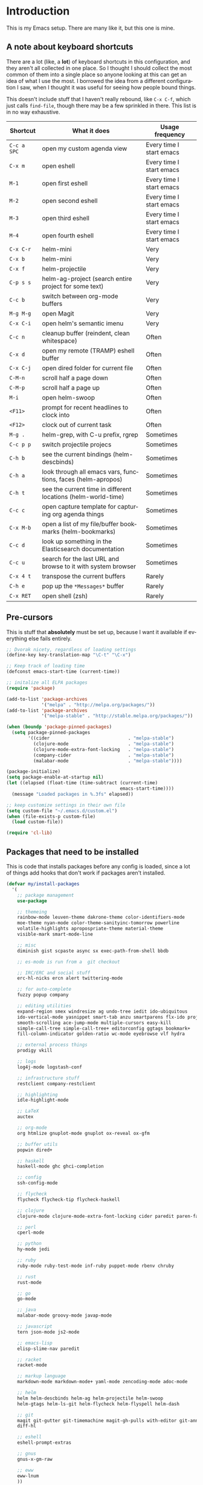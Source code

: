 #+LANGUAGE: en
#+PROPERTY: header-args :eval no :results output replace :noweb yes :tangle no
#+PROPERTY: header-args:emacs-lisp :noweb yes :tangle .emacs.d/init.el
#+HTML_HEAD: <link rel="stylesheet" href="http://dakrone.github.io/org.css" type="text/css" />
#+EXPORT_SELECT_TAGS: export
#+EXPORT_EXCLUDE_TAGS: noexport
#+OPTIONS: H:4 num:nil toc:t \n:nil @:t ::t |:t ^:{} -:t f:t *:t
#+OPTIONS: skip:nil d:(HIDE) tags:not-in-toc
#+TODO: SOMEDAY(s) TODO(t) INPROGRESS(i) WAITING(w@/!) NEEDSREVIEW(n@/!) | DONE(d)
#+TODO: WAITING(w@/!) HOLD(h@/!) | CANCELLED(c@/!)
#+TAGS: export(e) noexport(n)
#+STARTUP: fold nodlcheck lognotestate content

* Introduction
This is my Emacs setup. There are many like it, but this one is mine.

** A note about keyboard shortcuts
:PROPERTIES:
:CUSTOM_ID: 2898d51b-0ea3-4a30-8ca1-0d78d9eecf64
:END:
There are a lot (like, a *lot*) of keyboard shortcuts in this configuration,
and they aren't all collected in one place. So I thought I should collect the
most common of them into a single place so anyone looking at this can get an
idea of what I use the most. I borrowed the idea from a different
configuration I saw, when I thought it was useful for seeing how people bound
things.

This doesn't include stuff that I haven't really rebound, like =C-x C-f=,
which just calls =find-file=, though there may be a few sprinkled in there.
This list is in no way exhaustive.

| Shortcut    | What it does                                                  | Usage frequency          |
|-------------+---------------------------------------------------------------+--------------------------|
| =C-c a SPC= | open my custom agenda view                                    | Every time I start emacs |
| =C-x m=     | open eshell                                                   | Every time I start emacs |
| =M-1=       | open first eshell                                             | Every time I start emacs |
| =M-2=       | open second eshell                                            | Every time I start emacs |
| =M-3=       | open third eshell                                             | Every time I start emacs |
| =M-4=       | open fourth eshell                                            | Every time I start emacs |
| =C-x C-r=   | helm-mini                                                     | Very                     |
| =C-x b=     | helm-mini                                                     | Very                     |
| =C-x f=     | helm-projectile                                               | Very                     |
| =C-p s s=   | helm-ag-project (search entire project for some text)         | Very                     |
| =C-c b=     | switch between org-mode buffers                               | Very                     |
| =M-g M-g=   | open Magit                                                    | Very                     |
| =C-x C-i=   | open helm's semantic imenu                                    | Very                     |
| =C-c n=     | cleanup buffer (reindent, clean whitespace)                   | Often                    |
| =C-x d=     | open my remote (TRAMP) eshell buffer                          | Often                    |
| =C-x C-j=   | open dired folder for current file                            | Often                    |
| =C-M-n=     | scroll half a page down                                       | Often                    |
| =C-M-p=     | scroll half a page up                                         | Often                    |
| =M-i=       | open helm-swoop                                               | Often                    |
| =<F11>=     | prompt for recent headlines to clock into                     | Often                    |
| =<F12>=     | clock out of current task                                     | Often                    |
| =M-g .=     | helm-grep, with C-u prefix, rgrep                             | Sometimes                |
| =C-c p p=   | switch projectile projecs                                     | Sometimes                |
| =C-h b=     | see the current bindings (helm-descbinds)                     | Sometimes                |
| =C-h a=     | look through all emacs vars, functions, faces (helm-apropos)  | Sometimes                |
| =C-h t=     | see the current time in different locations (helm-world-time) | Sometimes                |
| =C-c c=     | open capture template for capturing org agenda things         | Sometimes                |
| =C-x M-b=   | open a list of my file/buffer bookmarks (helm-bookmarks)      | Sometimes                |
| =C-c d=     | look up something in the Elasticsearch documentation          | Sometimes                |
| =C-c u=     | search for the last URL and browse to it with system browser  | Sometimes                |
| =C-x 4 t=   | transpose the current buffers                                 | Rarely                   |
| =C-h e=     | pop up the ~*Messages*~ buffer                                | Rarely                   |
| =C-x RET=   | open shell (zsh)                                              | Rarely                   |
#+TBLFM: $1=<@11$6>

** Pre-cursors
:PROPERTIES:
:ID:       7d135859-344d-4b7a-a13a-9036fea6782e
:CUSTOM_ID: da84d696-1831-49f6-b431-0a594cd65dd1
:END:
This is stuff that *absolutely* must be set up, because I want it available if
everything else fails entirely.

#+BEGIN_SRC emacs-lisp
;; Dvorak nicety, regardless of loading settings
(define-key key-translation-map "\C-t" "\C-x")

;; Keep track of loading time
(defconst emacs-start-time (current-time))

;; initalize all ELPA packages
(require 'package)

(add-to-list 'package-archives
             '("melpa" . "http://melpa.org/packages/"))
(add-to-list 'package-archives
             '("melpa-stable" . "http://stable.melpa.org/packages/"))

(when (boundp 'package-pinned-packages)
  (setq package-pinned-packages
        '((cider                             . "melpa-stable")
          (clojure-mode                      . "melpa-stable")
          (clojure-mode-extra-font-locking   . "melpa-stable")
          (company-cider                     . "melpa-stable")
          (malabar-mode                      . "melpa-stable"))))

(package-initialize)
(setq package-enable-at-startup nil)
(let ((elapsed (float-time (time-subtract (current-time)
                                          emacs-start-time))))
  (message "Loaded packages in %.3fs" elapsed))

;; keep customize settings in their own file
(setq custom-file "~/.emacs.d/custom.el")
(when (file-exists-p custom-file)
  (load custom-file))

(require 'cl-lib)
#+END_SRC

** Packages that need to be installed
:PROPERTIES:
   :ID:       4E6CD76C-67B9-48E2-9937-9352914FB936
:CUSTOM_ID: 31dd2915-08a6-499f-a56d-481ef578efc9
   :END:
This is code that installs packages before any config is loaded, since a lot of
things add hooks that don't work if packages aren't installed.

#+BEGIN_SRC emacs-lisp
(defvar my/install-packages
  '(
    ;; package management
    use-package

    ;; themeing
    rainbow-mode leuven-theme dakrone-theme color-identifiers-mode
    moe-theme nyan-mode color-theme-sanityinc-tomorrow powerline
    volatile-highlights apropospriate-theme material-theme
    visible-mark smart-mode-line

    ;; misc
    diminish gist scpaste async sx exec-path-from-shell bbdb

    ;; es-mode is run from a  git checkout

    ;; IRC/ERC and social stuff
    erc-hl-nicks ercn alert twittering-mode

    ;; for auto-complete
    fuzzy popup company

    ;; editing utilities
    expand-region smex windresize ag undo-tree iedit ido-ubiquitous
    ido-vertical-mode yasnippet smart-tab anzu smartparens flx-ido projectile
    smooth-scrolling ace-jump-mode multiple-cursors easy-kill
    simple-call-tree simple-call-tree+ editorconfig ggtags bookmark+
    fill-column-indicator golden-ratio wc-mode eyebrowse vlf hydra

    ;; external process things
    prodigy vkill

    ;; logs
    log4j-mode logstash-conf

    ;; infrastructure stuff
    restclient company-restclient

    ;; highlighting
    idle-highlight-mode

    ;; LaTeX
    auctex

    ;; org-mode
    org htmlize gnuplot-mode gnuplot ox-reveal ox-gfm

    ;; buffer utils
    popwin dired+

    ;; haskell
    haskell-mode ghc ghci-completion

    ;; config
    ssh-config-mode

    ;; flycheck
    flycheck flycheck-tip flycheck-haskell

    ;; clojure
    clojure-mode clojure-mode-extra-font-locking cider paredit paren-face

    ;; perl
    cperl-mode

    ;; python
    hy-mode jedi

    ;; ruby
    ruby-mode ruby-test-mode inf-ruby puppet-mode rbenv chruby

    ;; rust
    rust-mode

    ;; go
    go-mode

    ;; java
    malabar-mode groovy-mode javap-mode

    ;; javascript
    tern json-mode js2-mode

    ;; emacs-lisp
    elisp-slime-nav paredit

    ;; racket
    racket-mode

    ;; markup language
    markdown-mode markdown-mode+ yaml-mode zencoding-mode adoc-mode

    ;; helm
    helm helm-descbinds helm-ag helm-projectile helm-swoop
    helm-gtags helm-ls-git helm-flycheck helm-flyspell helm-dash

    ;; git
    magit git-gutter git-timemachine magit-gh-pulls with-editor git-annex
    diff-hl

    ;; eshell
    eshell-prompt-extras

    ;; gnus
    gnus-x-gm-raw

    ;; eww
    eww-lnum
    ))

(defvar packages-refreshed? nil)

(dolist (pack my/install-packages)
  (unless (package-installed-p pack)
    (unless packages-refreshed?
      (package-refresh-contents)
      (setq packages-refreshed? t))
    (package-install pack)))

;; Load use-package, used for loading packages everywhere else
(require 'use-package)
;; Set to t to debug package loading
(setq use-package-verbose nil)
#+END_SRC

** Basics and settings used everywhere
:PROPERTIES:
:CUSTOM_ID: 04606d04-ba23-482a-8a58-31c4c1e39f76
:END:
Mostly settings that don't fit in elsewhere, so they end up here. However, this
does include settings that aren't part of packages and need to configure Emacs'
built-in packages.

*** General settings
:PROPERTIES:
    :ID:       4AE7470D-E61E-48C4-959B-CB8C19A10725
:CUSTOM_ID: 13ebbbbd-30d6-45eb-96ec-cb3c3a0b1e86
    :END:
Turn on debugging, it will be turned off at the end. In case something happens
during loading that breaks something, it's nice to have a debug information.

#+BEGIN_SRC emacs-lisp
(setq debug-on-error t)
(setq debug-on-quit t)
#+END_SRC

First, let's determine whether I'm going to be using a dark theme,
or a light theme. I set a var to either '=light= or '=dark=
depending on whatever I'm in the mood for. This is used later on for the
modeline theme, as well as the general theme for things.

#+BEGIN_SRC emacs-lisp
;;(defvar my/background 'light)
(defvar my/background 'dark)
#+END_SRC

Now some personal information about me:

#+BEGIN_SRC emacs-lisp
(setq user-full-name "Lee Hinman"
      user-mail-address "matthew.hinman@gmail.com")
#+END_SRC

Always, *always*, prefer UTF-8, anything else is insanity

#+BEGIN_SRC emacs-lisp
(prefer-coding-system 'utf-8)
(set-default-coding-systems 'utf-8)
(set-terminal-coding-system 'utf-8)
(set-keyboard-coding-system 'utf-8)
(setq default-buffer-file-coding-system 'utf-8)
#+END_SRC

Turn on syntax highlighting for all buffers:

#+BEGIN_SRC emacs-lisp
(global-font-lock-mode t)
#+END_SRC

We don't really need to garbage collect as frequently as Emacs
would like to by default, so set the threshold up higher:

#+BEGIN_SRC emacs-lisp
(setq gc-cons-threshold (* 100 1024 1024)) ;; 100 mb
;; Allow font-lock-mode to do background parsing
(setq jit-lock-stealth-time 1
      ;; jit-lock-stealth-load 200
      jit-lock-chunk-size 1000
      jit-lock-defer-time 0.05)
#+END_SRC

=line-number-mode= displays the current line number in the mode line, however it
stops doing that in buffers when encountering at least one overly long line and
displays two question marks instead. This is pretty unhelpful, the only
workaround I've been able to find was to increase line-number-display-width to a
substantially higher value.

#+BEGIN_SRC emacs-lisp
(setq line-number-display-limit-width 10000)
#+END_SRC

Make gnutls a bit safer

#+BEGIN_SRC emacs-lisp
(setq gnutls-min-prime-bits 4096)
#+END_SRC

Fix some things for scrolling a bit better

#+BEGIN_SRC emacs-lisp
(setq scroll-conservatively 10000
      scroll-preserve-screen-position t)
#+END_SRC


Echo commands I haven't finished quicker than the default of 1 second:

#+BEGIN_SRC emacs-lisp
(setq echo-keystrokes 0.4)
#+END_SRC

Don't warn me about large files unless they're at least 25mb:

#+BEGIN_SRC emacs-lisp
(setq large-file-warning-threshold (* 25 1024 1024))
#+END_SRC

If you change buffer, or focus, disable the current buffer's mark:

#+BEGIN_SRC emacs-lisp
(transient-mark-mode 1)
#+END_SRC

Don't indicate empty lines or the end of a buffer with visual
marks (the lines are cleaned up automatically anyway)

#+BEGIN_SRC emacs-lisp
(setq-default indicate-empty-lines nil)
(setq-default indicate-buffer-boundaries nil)
#+END_SRC

Turn off all kinds of modes, I don't need the menu bar, or the tool bar:

#+BEGIN_SRC emacs-lisp
(when (functionp 'menu-bar-mode)
  (menu-bar-mode -1))
(when (functionp 'set-scroll-bar-mode)
  (set-scroll-bar-mode 'nil))
(when (functionp 'mouse-wheel-mode)
  (mouse-wheel-mode -1))
(when (functionp 'tooltip-mode)
  (tooltip-mode -1))
(when (functionp 'tool-bar-mode)
  (tool-bar-mode -1))
(when (functionp 'blink-cursor-mode)
  (blink-cursor-mode -1))
#+END_SRC

Don't beep. Just don't. Also, don't show the startup message, I
know Emacs is starting.

#+BEGIN_SRC emacs-lisp
(setq ring-bell-function (lambda ()))
(setq inhibit-startup-message t
      initial-major-mode 'fundamental-mode)
#+END_SRC

Why would you not want to know lines/columns in your mode-line?

#+BEGIN_SRC emacs-lisp
(line-number-mode 1)
(column-number-mode 1)
#+END_SRC

Ignore case when using completion for file names:

#+BEGIN_SRC emacs-lisp
(setq read-file-name-completion-ignore-case t)
#+END_SRC

Nobody likes to have to type "yes" to questions, so change it to
just hitting the =y= key to confirm:

#+BEGIN_SRC emacs-lisp
(defalias 'yes-or-no-p 'y-or-n-p)
#+END_SRC

Confirm before killing emacs, but only on graphical sessions

#+BEGIN_SRC emacs-lisp
(when (window-system)
  (setq confirm-kill-emacs 'yes-or-no-p))
#+END_SRC

It's much easier to move around lines based on how they are
displayed, rather than the actual line. This helps a ton with long
log file lines that may be wrapped:

#+BEGIN_SRC emacs-lisp
(setq line-move-visual t)
#+END_SRC

Hide the mouse while typing:

#+BEGIN_SRC emacs-lisp
(setq make-pointer-invisible t)
#+END_SRC

Set up the fill-column to 80 characters and set tab width to 2

#+BEGIN_SRC emacs-lisp
(setq-default fill-column 80)
(setq-default default-tab-width 2)
(setq-default indent-tabs-mode nil)
#+END_SRC

Fix some weird color escape sequences

#+BEGIN_SRC emacs-lisp
(setq system-uses-terminfo nil)
#+END_SRC

Resolve symlinks:

#+BEGIN_SRC emacs-lisp
(setq-default find-file-visit-truename t)
#+END_SRC

Require a newline at the end of files:

#+BEGIN_SRC emacs-lisp
(setq require-final-newline t)
#+END_SRC

Uniquify buffers, using angle brackets, so you get =foo= and
=foo<2>=:

#+BEGIN_SRC emacs-lisp
(use-package uniquify
  :config
  (setq uniquify-buffer-name-style 'post-forward-angle-brackets))
#+END_SRC

Search (and search/replace) using regex by default, since that's
usually what I want to do:

#+BEGIN_SRC emacs-lisp
(global-set-key (kbd "C-s") 'isearch-forward-regexp)
(global-set-key (kbd "C-r") 'isearch-backward-regexp)
(global-set-key (kbd "M-%") 'query-replace-regexp)
#+END_SRC

Single space still ends a sentence:

#+BEGIN_SRC emacs-lisp
(setq sentence-end-double-space nil)
#+END_SRC

Split windows a bit better (don't split horizontally, I have a
widescreen :P)

#+BEGIN_SRC emacs-lisp
(setq split-height-threshold nil)
(setq split-width-threshold 180)
#+END_SRC

Make sure auto automatically rescan for imenu changes:

#+BEGIN_SRC emacs-lisp
(set-default 'imenu-auto-rescan t)
#+END_SRC

Seed the random number generator:

#+BEGIN_SRC emacs-lisp
(random t)
#+END_SRC

Switch to unified diffs by default:

#+BEGIN_SRC emacs-lisp
(setq diff-switches "-u")
#+END_SRC

Turn on auto-fill mode in text buffers:

#+BEGIN_SRC emacs-lisp
(add-hook 'text-mode-hook 'turn-on-auto-fill)

(use-package diminish
  :init
  (progn
    (diminish 'auto-fill-function "")))
#+END_SRC

Set the internal calculator not to go to scientific form quite so quickly:

#+BEGIN_SRC emacs-lisp
(setq calc-display-sci-low -5)
#+END_SRC

Bury the =*scratch*= buffer, never kill it:

#+BEGIN_SRC emacs-lisp
(defadvice kill-buffer (around kill-buffer-around-advice activate)
  (let ((buffer-to-kill (ad-get-arg 0)))
    (if (equal buffer-to-kill "*scratch*")
        (bury-buffer)
      ad-do-it)))
#+END_SRC

These are some settings for version control stuff.

Automatically revert file if it's changed on disk:

#+BEGIN_SRC emacs-lisp
(global-auto-revert-mode 1)
;; be quiet about reverting files
(setq auto-revert-verbose nil)
#+END_SRC

Start a server if not running, but a only for text-only:

#+BEGIN_SRC emacs-lisp
(use-package server
  :config
  (progn
    (when (not (window-system))
      (if (server-running-p server-name)
          nil
        (server-start)))))
#+END_SRC

GUI-specific thing:

#+BEGIN_SRC emacs-lisp
(when (window-system)
  (setenv "EMACS_GUI" "t"))
#+END_SRC

Prettify all the symbols, if available (an Emacs 24.4 feature):

#+BEGIN_SRC emacs-lisp
(when (boundp 'global-prettify-symbols-mode)
  (add-hook 'emacs-lisp-mode-hook
            (lambda ()
              (push '("lambda" . ?λ) prettify-symbols-alist)))
  (add-hook 'clojure-mode-hook
            (lambda ()
              (push '("fn" . ?ƒ) prettify-symbols-alist)))
  (global-prettify-symbols-mode +1))
#+END_SRC

Always prefer to load newer files, instead of giving precedence to the .elc
files.

#+BEGIN_SRC emacs-lisp
(setq load-prefer-newer t)
#+END_SRC

Turn on winner-mode, which allows me to use =C-c LEFT= to undo window
configuration changes, if so desired.

#+BEGIN_SRC emacs-lisp
(use-package winner
  :init (winner-mode 1))
#+END_SRC

Display the time and load on the modeline

#+BEGIN_SRC emacs-lisp
(setq
 ;; don't display info about mail
 display-time-mail-function (lambda () nil)
 ;; update every 15 seconds instead of 60 seconds
 display-time-interval 15)
(display-time-mode 1)
#+END_SRC

Quit as fast as possible with =kill -USR1 <pid>=

#+BEGIN_SRC emacs-lisp
(defun my/quit-emacs-unconditionally ()
  (interactive)
  (my-quit-emacs '(4)))

(define-key special-event-map (kbd "<sigusr1>") #'my/quit-emacs-unconditionally)
#+END_SRC

Emacs (foolishly) defaults to adding the =--insecure= flag. It also supports the
(incredibly broken) SSL version 3. What are you thinking Emacs!?!

Here I set it back to a *sane* value:

#+BEGIN_SRC emacs-lisp
(setq tls-program
      ;; Defaults:
      ;; '("gnutls-cli --insecure -p %p %h"
      ;;   "gnutls-cli --insecure -p %p %h --protocols ssl3"
      ;;   "openssl s_client -connect %h:%p -no_ssl2 -ign_eof")
      '("gnutls-cli -p %p %h"
        "openssl s_client -connect %h:%p -no_ssl2 -no_ssl3 -ign_eof"))
#+END_SRC

*** OS-specific settings
:PROPERTIES:
    :ID:       2A3B6DDC-9AC8-4D8A-AC46-84D3D65DF2EF
:CUSTOM_ID: 1ecd56e8-2313-4cd8-a21f-68e790497860
    :END:
These are settings that are applied depending on what OS I'm
currently running on. On gnu/linux systems, I bind =C-M-w= to the
yank-to-x-clipboard method, which uses =xsel= to yank text. On OSX, I use the
=pbpaste= and =pbcopy= methods to interact with the system clipboard.

For OSX, use =brew install coreutils= to get =gls= which has better support for
dired buffers.

#+BEGIN_SRC emacs-lisp
(when (eq system-type 'gnu/linux)

  (defun my/max-fullscreen ()
    (interactive)
    (toggle-frame-maximized))

  ;; fullscreen
  (add-hook 'after-init-hook #'my/max-fullscreen)

  (setq dired-listing-switches "-lFaGh1v --group-directories-first")
  (defun yank-to-x-clipboard ()
    (interactive)
    (if (region-active-p)
        (progn
          (shell-command-on-region (region-beginning) (region-end) "xsel -i -b")
          (message "Yanked region to clipboard!")
          (deactivate-mark))
      (message "No region active; can't yank to clipboard!")))

  (global-set-key (kbd "C-M-w") 'yank-to-x-clipboard)
  ;; suspend-frame isn't working on Linux?
  (global-unset-key (kbd "C-z"))
  (global-unset-key (kbd "C-x C-z")))

(when (eq system-type 'darwin)
  (setq ns-use-native-fullscreen nil)
  ;; brew install coreutils
  (if (executable-find "gls")
      (progn
        (setq insert-directory-program "gls")
        (setq dired-listing-switches "-lFaGh1v --group-directories-first"))
    (setq dired-listing-switches "-ahlF"))
  (defun copy-from-osx ()
    "Handle copy/paste intelligently on osx."
    (let ((pbpaste (purecopy "/usr/bin/pbpaste")))
      (if (and (eq system-type 'darwin)
               (file-exists-p pbpaste))
          (let ((tramp-mode nil)
                (default-directory "~"))
            (shell-command-to-string pbpaste)))))

  (defun paste-to-osx (text &optional push)
    (let ((process-connection-type nil))
      (let ((proc (start-process "pbcopy" "*Messages*" "/usr/bin/pbcopy")))
        (process-send-string proc text)
        (process-send-eof proc))))
  (setq interprogram-cut-function 'paste-to-osx
        interprogram-paste-function 'copy-from-osx)

  (defun move-file-to-trash (file)
    "Use `trash' to move FILE to the system trash.
When using Homebrew, install it using \"brew install trash\"."
    (call-process (executable-find "trash")
                  nil 0 nil
                  file))

  ;; Trackpad scrolling
  (global-set-key [wheel-up] 'previous-line)
  (global-set-key [wheel-down] 'next-line))
#+END_SRC

Sometimes I use the OSX =emacs-mac= port:
https://github.com/railwaycat/emacs-mac-port , which has a whole other set of
issues, so this is special handling of it...

#+BEGIN_SRC emacs-lisp
(when (eq window-system 'mac)

  (defun my/max-fullscreen ()
    (interactive)
    (set-frame-parameter nil 'fullscreen 'fullboth))

  ;; fullscreen
  (add-hook 'after-init-hook #'my/max-fullscreen)
  ;; use alt as hyper
  (setq mac-option-modifier 'meta)
  ;; use command as meta
  (setq mac-command-modifier 'hyper))
#+END_SRC

**** Windows
:PROPERTIES:
:CUSTOM_ID: c0a2a1e3-cc6b-4b3c-bf58-f66241b03356
:END:
Hahahahaha, you must be joking.

*** Clipboard settings
:PROPERTIES:
    :ID:       20A3D321-20FC-4773-B4BA-5CB8B2152617
:CUSTOM_ID: a8bb8f66-d470-4911-a3c4-56df64251042
    :END:
Change the clipboard settings to better integrate into Linux:

#+BEGIN_SRC emacs-lisp
(setq x-select-enable-clipboard t)
;; Treat clipboard input as UTF-8 string first; compound text next, etc.
(setq x-select-request-type '(UTF8_STRING COMPOUND_TEXT TEXT STRING))
#+END_SRC

Save whatever's in the current (system) clipboard before replacing it with the
Emacs' text.

#+BEGIN_SRC emacs-lisp
(setq save-interprogram-paste-before-kill t)
#+END_SRC

*** Temporary file settings
:PROPERTIES:
    :ID:       AE671223-5EB1-42B7-BBBB-D257ED16B61F
:CUSTOM_ID: b84146b7-7e27-4ec4-a2fb-64d1a0075988
    :END:
Settings for what to do with temporary files.

#+BEGIN_SRC emacs-lisp
;; savehist
(setq savehist-additional-variables
      ;; also save my search entries
      '(search-ring regexp-search-ring)
      savehist-file "~/.emacs.d/savehist")
(savehist-mode t)
(setq-default save-place t)

;; delete-auto-save-files
(setq delete-auto-save-files t)
(setq backup-directory-alist
      '(("." . "~/.emacs_backups")))

;; delete old backups silently
(setq delete-old-versions t)
#+END_SRC

*** Shell settings
:PROPERTIES:
    :ID:       F30C2479-0B6D-464B-A3E8-A67379FBBF6D
:CUSTOM_ID: 99ce4211-8cbf-4da6-a617-89129e550e9f
    :END:
Things for running shells inside of emacs

First, Emacs doesn't handle =less= well, so use =cat= instead for the shell
pager:

#+BEGIN_SRC emacs-lisp
(setenv "PAGER" "cat")
#+END_SRC

#+BEGIN_SRC emacs-lisp
(custom-set-variables
 '(comint-scroll-to-bottom-on-input t)  ; always insert at the bottom
 '(comint-scroll-to-bottom-on-output nil) ; always add output at the bottom
 '(comint-scroll-show-maximum-output t) ; scroll to show max possible output
 ;; '(comint-completion-autolist t)     ; show completion list when ambiguous
 '(comint-input-ignoredups t)           ; no duplicates in command history
 '(comint-completion-addsuffix t)       ; insert space/slash after file completion
 '(comint-prompt-read-only nil)         ; if this is t, it breaks shell-command
 '(comint-get-old-input (lambda () "")) ; what to run when i press enter on a
                                        ; line above the current prompt
 )

(defun my/shell-kill-buffer-sentinel (process event)
  (when (memq (process-status process) '(exit signal))
    (kill-buffer)))

(defun my/kill-process-buffer-on-exit ()
  (set-process-sentinel (get-buffer-process (current-buffer))
                        #'my/shell-kill-buffer-sentinel))

(dolist (hook '(ielm-mode-hook term-exec-hook comint-exec-hook))
  (add-hook hook 'my/kill-process-buffer-on-exit))

(defun set-scroll-conservatively ()
  "Add to shell-mode-hook to prevent jump-scrolling on newlines in shell buffers."
  (set (make-local-variable 'scroll-conservatively) 10))

(defadvice comint-previous-matching-input
    (around suppress-history-item-messages activate)
  "Suppress the annoying 'History item : NNN' messages from shell history isearch.
If this isn't enough, try the same thing with
comint-replace-by-expanded-history-before-point."
  (let ((old-message (symbol-function 'message)))
    (unwind-protect
        (progn (fset 'message 'ignore) ad-do-it)
      (fset 'message old-message))))

(add-hook 'shell-mode-hook 'set-scroll-conservatively)
;; truncate buffers continuously
(add-hook 'comint-output-filter-functions 'comint-truncate-buffer)
;; interpret and use ansi color codes in shell output windows
(add-hook 'shell-mode-hook 'ansi-color-for-comint-mode-on)
#+END_SRC

*** Eshell settings
:PROPERTIES:
    :ID:       526FD9BE-DB34-48E1-9AA5-0879EAAF5D81
:CUSTOM_ID: c4cdb5dc-5c10-49fc-9ab7-0d3e9f49de1d
    :END:
Eshell is great for one-off shell things, but I use ZSH too much for it to be a
full replacement. Regardless, it needs some tweaks in order to be fully useful.

First, a function to be called when eshell-mode is entered

#+BEGIN_SRC emacs-lisp
(defun my/setup-eshell ()
  (interactive)
  ;; turn off semantic-mode in eshell buffers
  (semantic-mode -1)
  ;; turn off hl-line-mode
  (hl-line-mode -1)
  (define-key eshell-mode-map (kbd "M-l")
    'helm-eshell-history))
#+END_SRC

Also, after eshell has loaded its options, let's load some other niceties like
completion, prompt and term settings:

#+BEGIN_SRC emacs-lisp
(use-package eshell
  :config
  (progn
    (defalias 'emacs 'find-file)
    (defalias 'ec 'find-file)
    (setenv "PAGER" "cat")
    (use-package esh-opt
      :config
      (progn
        (use-package em-cmpl)
        (use-package em-prompt)
        (use-package em-term)

        (setq eshell-cmpl-cycle-completions nil
              ;; auto truncate after 12k lines
              eshell-buffer-maximum-lines 12000
              ;; history size
              eshell-history-size 350
              ;; buffer shorthand -> echo foo > #'buffer
              eshell-buffer-shorthand t
              ;; my prompt is easy enough to see
              eshell-highlight-prompt nil
              ;; treat 'echo' like shell echo
              eshell-plain-echo-behavior t)

        ;; Visual commands
        (setq eshell-visual-commands '("vi" "screen" "top" "less" "more" "lynx"
                                       "ncftp" "pine" "tin" "trn" "elm" "vim"
                                       "nmtui" "alsamixer" "htop" "el" "elinks"
                                       ))
        (setq eshell-visual-subcommands '(("git" "log" "diff" "show")))

        (defun my/truncate-eshell-buffers ()
          "Truncates all eshell buffers"
          (interactive)
          (save-current-buffer
            (dolist (buffer (buffer-list t))
              (set-buffer buffer)
              (when (eq major-mode 'eshell-mode)
                (eshell-truncate-buffer)))))

        ;; After being idle for 5 seconds, truncate all the eshell-buffers if
        ;; needed. If this needs to be canceled, you can run `(cancel-timer
        ;; my/eshell-truncate-timer)'
        (setq my/eshell-truncate-timer
              (run-with-idle-timer 5 t #'my/truncate-eshell-buffers))

        (when (not (functionp 'eshell/rgrep))
          (defun eshell/rgrep (&rest args)
            "Use Emacs grep facility instead of calling external grep."
            (eshell-grep "rgrep" args t)))

        (defun eshell/cds ()
          "Change directory to the project's root."
          (eshell/cd (locate-dominating-file default-directory ".git")))

        (defun eshell/l (&rest args) "Same as `ls -lh'"
               (apply #'eshell/ls "-lh" args))
        (defun eshell/ll (&rest args) "Same as `ls -lh'"
               (apply #'eshell/ls "-lh" args))
        (defun eshell/la (&rest args) "Same as `ls -alh'"
               (apply #'eshell/ls "-alh" args))

        (defun eshell/clear ()
          "Clear the eshell buffer"
          (interactive)
          (let ((eshell-buffer-maximum-lines 0))
            (eshell-truncate-buffer)))))
 
    (add-hook 'eshell-mode-hook #'my/setup-eshell)

    ;; See eshell-prompt-function below
    (setq eshell-prompt-regexp "^[^#$\n]* [#$] ")

    ;; So the history vars are defined
    (require 'em-hist)
    (if (boundp 'eshell-save-history-on-exit)
        ;; Don't ask, just save
        (setq eshell-save-history-on-exit t))
    (if (boundp 'eshell-ask-to-save-history)
        ;; For older(?) version
        (setq eshell-ask-to-save-history 'always))

    ;; See: https://github.com/kaihaosw/eshell-prompt-extras
    (use-package eshell-prompt-extras
      :init
      (progn
        (setq eshell-highlight-prompt nil
              ;; epe-git-dirty-char "Ϟ"
              epe-git-dirty-char "*"
              eshell-prompt-function 'epe-theme-dakrone)))

    (defun eshell/magit ()
      "Function to open magit-status for the current directory"
      (interactive)
      (magit-status default-directory)
      nil)))
#+END_SRC

I use a dedicated buffer for connection to my desktop, with a binding of =C-x
d=, if the buffer doesn't exist it is created.

#+BEGIN_SRC emacs-lisp
(defun my/create-or-switch-to-delta-buffer ()
  "Switch to the *eshell delta* buffer, or create it"
  (interactive)
  (if (get-buffer "*eshell-delta*")
      (switch-to-buffer "*eshell-delta*")
    (let ((eshell-buffer-name "*eshell-delta*"))
      (eshell))))

(global-set-key (kbd "C-x d") 'my/create-or-switch-to-delta-buffer)

(defun my/create-or-switch-to-eshell-1 ()
  "Switch to the *eshell* buffer, or create it"
  (interactive)
  (if (get-buffer "*eshell*")
      (switch-to-buffer "*eshell*")
    (let ((eshell-buffer-name "*eshell*"))
      (eshell))))

(defun my/create-or-switch-to-eshell-2 ()
  "Switch to the *eshell*<2> buffer, or create it"
  (interactive)
  (if (get-buffer "*eshell*<2>")
      (switch-to-buffer "*eshell*<2>")
    (let ((eshell-buffer-name "*eshell*<2>"))
      (eshell))))

(defun my/create-or-switch-to-eshell-3 ()
  "Switch to the *eshell*<3> buffer, or create it"
  (interactive)
  (if (get-buffer "*eshell*<3>")
      (switch-to-buffer "*eshell*<3>")
    (let ((eshell-buffer-name "*eshell*<3>"))
      (eshell))))

(defun my/create-or-switch-to-eshell-4 ()
  "Switch to the *eshell*<4> buffer, or create it"
  (interactive)
  (if (get-buffer "*eshell*<4>")
      (switch-to-buffer "*eshell*<4>")
    (let ((eshell-buffer-name "*eshell*<4>"))
      (eshell))))

(global-set-key (kbd "H-1") 'my/create-or-switch-to-ebshell-1)
(global-set-key (kbd "H-2") 'my/create-or-switch-to-eshell-2)
(global-set-key (kbd "H-3") 'my/create-or-switch-to-eshell-3)
(global-set-key (kbd "H-4") 'my/create-or-switch-to-eshell-4)
(global-set-key (kbd "s-1") 'my/create-or-switch-to-eshell-1)
(global-set-key (kbd "s-2") 'my/create-or-switch-to-eshell-2)
(global-set-key (kbd "s-3") 'my/create-or-switch-to-eshell-3)
(global-set-key (kbd "s-4") 'my/create-or-switch-to-eshell-4)
(global-set-key (kbd "M-1") 'my/create-or-switch-to-eshell-1)
(global-set-key (kbd "M-2") 'my/create-or-switch-to-eshell-2)
(global-set-key (kbd "M-3") 'my/create-or-switch-to-eshell-3)
(global-set-key (kbd "M-4") 'my/create-or-switch-to-eshell-4)
#+END_SRC

*** Tramp settings
:PROPERTIES:
    :ID:       0167743B-7497-4819-BE9D-8480A26CCBEC
:CUSTOM_ID: be4eb9c3-5207-4cca-bb10-94fefc2e022c
    :END:
I have really been getting into TRAMP lately, I use it with eshell all the time,
and dired tramp buffers are great for file management.

#+BEGIN_SRC emacs-lisp
(use-package tramp
  :defer t
  :config
  (progn
    (with-eval-after-load 'tramp-cache
      (setq tramp-persistency-file-name "~/.emacs.d/etc/tramp"))
    (setq tramp-default-user-alist '(("\\`su\\(do\\)?\\'" nil "root"))
          tramp-adb-program "/Users/hinmanm/android-sdk-macosx/platform-tools/adb"
          ;; use the settings in ~/.ssh/config instead of Tramp's
          tramp-use-ssh-controlmaster-options nil
          backup-enable-predicate
          (lambda (name)
            (and (normal-backup-enable-predicate name)
                 (not (let ((method (file-remote-p name 'method)))
                        (when (stringp method)
                          (member method '("su" "sudo"))))))))

    (use-package tramp-sh
      :config
      (progn
        (add-to-list 'tramp-remote-path "/usr/local/sbin")
        (add-to-list 'tramp-remote-path "/opt/java/current/bin")
        (add-to-list 'tramp-remote-path "~/bin")))))
#+END_SRC

*** Spell check and flyspell settings
:PROPERTIES:
    :ID:       0B80EB46-83A6-484B-90E5-32F71985DC20
:CUSTOM_ID: 1cb51ce4-c282-41b1-9457-524533f5d14e
    :END:
I use Hunspell and Aspell checking spelling, ignoring words under 3 characters
and running very quickly. My personal word dictionary is at
=~/.flydict=.

First, set up some Hunspell things if applicable, falling back to Aspell if
Hunspell isn't available:

#+BEGIN_SRC emacs-lisp
;; Standard location of personal dictionary
(setq ispell-personal-dictionary "~/.flydict")

;; Mostly taken from
;; http://blog.binchen.org/posts/what-s-the-best-spell-check-set-up-in-emacs.html
;; if (aspell installed) { use aspell }
;; else if (hunspell installed) { use hunspell }
;; whatever spell checker I use, I always use English dictionary
(setq ispell-program-name (executable-find "aspell"))
(setq ispell-extra-args
      (list "--sug-mode=fast" ;; ultra|fast|normal|bad-spellers
            "--lang=en_US"
            "--ignore=3"))

;; hunspell
;; (setq ispell-program-name "hunspell")
;; ;; just reset dictionary to the safe one "en_US" for hunspell.
;; ;; if we need use different dictionary, we specify it in command line arguments
;; (setq ispell-local-dictionary "en_US")
;; (setq ispell-local-dictionary-alist
;;       '(("en_US" "[[:alpha:]]" "[^[:alpha:]]" "[']" nil nil nil utf-8)))

(add-to-list 'ispell-skip-region-alist '("[^\000-\377]+"))
(add-to-list 'ispell-skip-region-alist '(":\\(PROPERTIES\\|LOGBOOK\\):" . ":END:"))
(add-to-list 'ispell-skip-region-alist '("#\\+BEGIN_SRC" . "#\\+END_SRC"))
(add-to-list 'ispell-skip-region-alist '("#\\+BEGIN_EXAMPLE" . "#\\+END_EXAMPLE"))
#+END_SRC

In most non-programming modes, =M-.= can be used to spellcheck the word
(otherwise it would jump to the definition)

#+BEGIN_SRC emacs-lisp
(defun my/enable-flyspell-prog-mode ()
  (interactive)
  (flyspell-prog-mode))

(use-package flyspell
  :defer t
  :diminish ""
  :init (add-hook 'prog-mode-hook #'my/enable-flyspell-prog-mode)
  :config
  (use-package helm-flyspell
    :init
    (define-key flyspell-mode-map (kbd "M-S") 'helm-flyspell-correct)))
#+END_SRC

*** View-mode and doc-view
:PROPERTIES:
    :ID:       1C24504D-1E64-4FAE-A9F2-F6506D9C5729
:CUSTOM_ID: 4784b06a-8467-403b-af88-9d079181e59c
    :END:
Read-only viewing of files. Keybindings for paging through stuff
in a less/vim manner.

Make sure you install =mupdf= for the best quality PDFs on Linux and OSX. (=brew
install mupdf= on osx)

#+BEGIN_SRC emacs-lisp
(use-package view
  :defer t
  :bind
  (("C-M-n" . View-scroll-half-page-forward)
   ("C-M-p" . View-scroll-half-page-backward))
  :config
  (progn
    ;; When in view-mode, the buffer is read-only:
    (setq view-read-only t)

    (defun View-goto-line-last (&optional line)
      "goto last line"
      (interactive "P")
      (goto-line (line-number-at-pos (point-max))))

    ;; less like
    (define-key view-mode-map (kbd "N") 'View-search-last-regexp-backward)
    (define-key view-mode-map (kbd "?") 'View-search-regexp-backward?)
    (define-key view-mode-map (kbd "g") 'View-goto-line)
    (define-key view-mode-map (kbd "G") 'View-goto-line-last)
    ;; vi/w3m like
    (define-key view-mode-map (kbd "h") 'backward-char)
    (define-key view-mode-map (kbd "j") 'next-line)
    (define-key view-mode-map (kbd "k") 'previous-line)
    (define-key view-mode-map (kbd "l") 'forward-char)))

(use-package doc-view
  :config
  (define-key doc-view-mode-map (kbd "j")
    #'doc-view-next-line-or-next-page)
  (define-key doc-view-mode-map (kbd "k")
    #'doc-view-previous-line-or-previous-page)
  ;; use 'q' to kill the buffer, not just hide it
  (define-key doc-view-mode-map (kbd "q")
    #'kill-this-buffer))
#+END_SRC

*** Dired
:PROPERTIES:
    :ID:       54C2ABF2-0B43-4E5B-BC78-3BB4EBF01A61
:CUSTOM_ID: 6848cd59-f733-43a8-b805-196480ee6906
    :END:
Dired is sweet, I require =dired-x= also so I can hit =C-x C-j=
and go directly to a dired buffer.

Setting =ls-lisp-dirs-first= means directories are always at the
top. Always copy and delete recursively. Also enable
=hl-line-mode= in dired, since it's easier to see the cursor then.

To start, a helper to use "=open=" to open files in dired-mode with =M-o=
(similar to Finder in OSX).

#+BEGIN_SRC emacs-lisp
(defun my/dired-open ()
  "Use the OSX `open' command to open a file with the correct editor"
  (interactive)
  (save-window-excursion
    (dired-do-async-shell-command
     "~/bin/open" current-prefix-arg
     (dired-get-marked-files t current-prefix-arg))))
#+END_SRC

And then some other things to setup when dired runs. =C-x C-q= to edit
writable-dired mode is aawwweeeesssoooommee, it makes renames super easy.

#+BEGIN_SRC emacs-lisp
(defun my/dired-mode-hook ()
  (my/turn-on-hl-line-mode)
  (toggle-truncate-lines 1))

(use-package dired
  :bind ("C-x C-j" . dired-jump)
  :config
  (progn
    (use-package dired-x
      :init (setq-default dired-omit-files-p t)
      :config
      (add-to-list 'dired-omit-extensions ".DS_Store"))
    (customize-set-variable 'diredp-hide-details-initially-flag nil)
    (use-package dired+)
    (use-package dired-aux
      :init (use-package dired-async))
    (put 'dired-find-alternate-file 'disabled nil)
    (setq ls-lisp-dirs-first t
          dired-recursive-copies 'always
          dired-recursive-deletes 'always
          dired-dwim-target t
          ;; -F marks links with @
          dired-ls-F-marks-symlinks t
          delete-by-moving-to-trash t
          ;; Auto refresh dired
          global-auto-revert-non-file-buffers t
          wdired-allow-to-change-permissions t)
    (define-key dired-mode-map (kbd "RET") 'dired-find-alternate-file)
    (define-key dired-mode-map (kbd "C-M-u") 'dired-up-directory)
    (define-key dired-mode-map (kbd "M-o") #'my/dired-open)
    (define-key dired-mode-map (kbd "C-x C-q") 'wdired-change-to-wdired-mode)
    (add-hook 'dired-mode-hook #'my/dired-mode-hook)))
#+END_SRC

*** emacsclient
:PROPERTIES:
:CUSTOM_ID: bc7afb1e-78c6-4f68-b66b-653515fb77d3
:END:
Let's make sure to start up a server!

Disabled, I actually start up a background =emacs --daemon= for this

*** saveplace
:PROPERTIES:
    :ID:       3B238F14-3042-479C-9C59-B5EEEC8E99AD
:CUSTOM_ID: 8ff79441-5f7e-4023-9c20-5e2d6c4226c6
    :END:
Navigates back to where you were editing a file next time you open it

#+BEGIN_SRC emacs-lisp
(use-package saveplace
  :defer t
  :init
  (setq-default save-place t)
  (setq save-place-file (expand-file-name ".places" user-emacs-directory)))
#+END_SRC

*** recentf
:PROPERTIES:
    :ID:       06350DD1-59B7-4EDC-A1B5-2B6A89E8150B
:CUSTOM_ID: ecb45301-e0f6-4cd6-826f-ad3f400dc02e
    :END:
Set up keeping track of recent files, up to 2000 of them.

If emacs has been idle for 10 minutes, clean up the recent files.
Also save the list of recent files every 5 minutes.

This also only enables recentf-mode if idle, so that emacs starts up faster.

#+BEGIN_SRC emacs-lisp
(use-package recentf
  :defer t
  :init
  (progn
    (setq recentf-max-saved-items 300
          recentf-exclude '("/auto-install/" ".recentf" "/repos/" "/elpa/"
                            "\\.mime-example" "\\.ido.last" "COMMIT_EDITMSG"
                            ".gz"
                            "~$" "/tmp/" "/ssh:" "/sudo:" "/scp:")
          recentf-auto-cleanup 600)
    (when (not noninteractive) (recentf-mode 1))

    (defun recentf-save-list ()
      "Save the recent list.
Load the list from the file specified by `recentf-save-file',
merge the changes of your current session, and save it back to
the file."
      (interactive)
      (let ((instance-list (cl-copy-list recentf-list)))
        (recentf-load-list)
        (recentf-merge-with-default-list instance-list)
        (recentf-write-list-to-file)))

    (defun recentf-merge-with-default-list (other-list)
      "Add all items from `other-list' to `recentf-list'."
      (dolist (oitem other-list)
        ;; add-to-list already checks for equal'ity
        (add-to-list 'recentf-list oitem)))

    (defun recentf-write-list-to-file ()
      "Write the recent files list to file.
Uses `recentf-list' as the list and `recentf-save-file' as the
file to write to."
      (condition-case error
          (with-temp-buffer
            (erase-buffer)
            (set-buffer-file-coding-system recentf-save-file-coding-system)
            (insert (format recentf-save-file-header (current-time-string)))
            (recentf-dump-variable 'recentf-list recentf-max-saved-items)
            (recentf-dump-variable 'recentf-filter-changer-current)
            (insert "\n \n;;; Local Variables:\n"
                    (format ";;; coding: %s\n" recentf-save-file-coding-system)
                    ";;; End:\n")
            (write-file (expand-file-name recentf-save-file))
            (when recentf-save-file-modes
              (set-file-modes recentf-save-file recentf-save-file-modes))
            nil)
        (error
         (warn "recentf mode: %s" (error-message-string error)))))))
#+END_SRC

*** whitespace-mode
:PROPERTIES:
    :ID:       53B9FB30-6FA8-48C4-8B69-92C6217DB39C
:CUSTOM_ID: 6723ab3b-7cb8-41f3-a10c-ec94a3b1fd53
    :END:

I set the width to 140, because although it should be 80, I only want
highlighting past 140 columns, otherwise Java is unreadable.

#+BEGIN_SRC emacs-lisp
(setq whitespace-line-column 140)
#+END_SRC

Here are the things that whitespace-mode should highlight

#+BEGIN_SRC emacs-lisp
(setq whitespace-style '(tabs newline space-mark
                         tab-mark newline-mark
                         face lines-tail))
#+END_SRC

Display pretty things for newlines and tabs (nothing for spaces)

#+BEGIN_SRC emacs-lisp
(setq whitespace-display-mappings
      ;; all numbers are Unicode codepoint in decimal. e.g. (insert-char 182 1)
      ;; 32 SPACE, 183 MIDDLE DOT
      '((space-mark nil)
        ;; 10 LINE FEED
        ;;(newline-mark 10 [172 10])
        (newline-mark nil)
        ;; 9 TAB, MIDDLE DOT
        (tab-mark 9 [183 9] [92 9])))
#+END_SRC

Disable it in certain modes where whitespace doesn't make sense.

#+BEGIN_SRC emacs-lisp
(setq whitespace-global-modes '(not org-mode
                                    eshell-mode
                                    shell-mode
                                    web-mode
                                    log4j-mode
                                    "Web"
                                    dired-mode
                                    emacs-lisp-mode
                                    clojure-mode
                                    lisp-mode))
#+END_SRC

Always turn on whitespace mode

#+BEGIN_SRC emacs-lisp
;; turn on whitespace mode globally
(global-whitespace-mode 1)
(diminish 'global-whitespace-mode "")
#+END_SRC

Indicate trailing empty lines in the GUI:

#+BEGIN_SRC emacs-lisp
(set-default 'indicate-empty-lines t)
(setq show-trailing-whitespace t)
#+END_SRC

** Programming language-specific configuration
:PROPERTIES:
:CUSTOM_ID: 281f1a45-954d-4412-bcb6-35c847be9b1a
:END:
Configuration options for language-specific packages live here. I
generally only have configuration for languages I use, but the
"order of usage" usually goes =clojure & shell > elisp > python >
ruby > java > everything else=.

*** CEDET (semantic-mode)
:PROPERTIES:
    :ID:       C8755D4E-FAAF-4C0C-90EE-FDF8E92CD782
:CUSTOM_ID: b0c4ed96-30d6-42f1-ba91-d41814bcd249
    :END:
Basic semantic-mode things

First, use a development version of cedet if applicable, I download the latest
snapshot from http://www.randomsample.de/cedet-snapshots/ and extract it in
~/src/elisp. Don't forget to run =make= in it!

And then things to set up semantic mode

#+BEGIN_SRC emacs-lisp
(defun my/setup-semantic-mode ()
  (interactive)
  (use-package semantic)
  (require 'semantic/ia)
  (require 'semantic/wisent)
  ;; Use a better (though slower) parser for java, if it exists
  ;; (autoload 'wisent-java-default-setup "semantic/wisent/java")
  (setq semantic-default-submodes
        '(global-semantic-idle-scheduler-mode
          global-semanticdb-minor-mode
          global-semantic-idle-summary-mode
          global-semantic-stickyfunc-mode))
  (semantic-mode t)
  (local-set-key [(control return)] 'semantic-ia-complete-symbol)
  (local-set-key "\C-c>" 'semantic-complete-analyze-inline)
  (local-set-key "\C-c?" 'semantic-analyze-proto-impl-toggle))

(add-hook 'c-mode-hook #'my/setup-semantic-mode)
(add-hook 'java-mode-hook #'my/setup-semantic-mode)
#+END_SRC

*** General prog-mode hooks
:PROPERTIES:
    :ID:       AADAA305-C49A-4FD8-99DF-7466CD380751
:CUSTOM_ID: e5ac862c-bc57-49d5-ac43-9cec3d480012
    :END:

Remove some back-ends from vc-mode, no need to check all this ancient things:

#+BEGIN_SRC emacs-lisp
(setq vc-handled-backends '(SVN Git))
#+END_SRC

In programming modes, make sure things like FIXME and TODO are
highlighted so they stand out:

#+BEGIN_SRC emacs-lisp
(defun my/add-watchwords ()
  "Highlight FIXME, TODO, and NOCOMMIT in code"
  (font-lock-add-keywords
   nil '(("\\<\\(FIXME\\|TODO\\|NOCOMMIT\\)\\>"
          1 '((:foreground "#d7a3ad") (:weight bold)) t))))

(defun my/turn-on-hl-line-mode ()
  "Turn on hl-line-mode"
  (interactive)
  (hl-line-mode 1))

(add-hook 'prog-mode-hook #'my/add-watchwords)
(add-hook 'prog-mode-hook #'my/turn-on-hl-line-mode)
(add-hook 'org-mode-hook #'my/turn-on-hl-line-mode)
#+END_SRC

*** Clojure
:PROPERTIES:
    :ID:       751B0DF1-CC5D-4386-B0CA-1519325B01DA
:CUSTOM_ID: fb341ab2-acbd-42a0-98fc-277761e8e0e2
    :END:
Some helper functions for jumping between tests, I prefer
test/foo.clj instead of foo_test.clj

#+BEGIN_SRC emacs-lisp
;; custom test locations instead of foo_test.clj, use test/foo.clj
(defun clojure-test-for-without-test (namespace)
  (interactive)
  (let* ((namespace (clojure-underscores-for-hyphens namespace))
         (segments (split-string namespace "\\."))
         (before (subseq segments 0 1))
         (after (subseq segments 1))
         (test-segments (append before (list "test") after)))
    (format "%stest/%s.clj"
            (locate-dominating-file buffer-file-name "src/")
            (mapconcat 'identity test-segments "/"))))

(defun clojure-test-implementation-for-without-test (namespace)
  (interactive)
  (let* ((namespace (clojure-underscores-for-hyphens namespace))
         (segments (split-string namespace "\\."))
         (before (subseq segments 0 1))
         (after (subseq segments 2))
         (impl-segments (append before after)))
    (format "%s/src/%s.clj"
            (locate-dominating-file buffer-file-name "src/")
            (mapconcat 'identity impl-segments "/"))))
#+END_SRC

Other Clojure-specific settings:

#+BEGIN_SRC emacs-lisp
(defun my/clojure-things-hook ()
  "Set up clojure-y things"
  (eldoc-mode 1)
  (subword-mode t)
  ;; use my test layout fns
  ;; (setq clojure-test-for-fn 'my-clojure-test-for)
  ;; (setq clojure-test-implementation-for-fn 'my-clojure-test-implementation-for)
  ;; compile faster
  (setq font-lock-verbose nil)
  (global-set-key (kbd "C-c t") 'clojure-jump-between-tests-and-code)
  (paredit-mode 1))

(use-package clojure-mode
  :config
  (progn
    (add-hook 'clojure-mode-hook 'my/clojure-things-hook)))
#+END_SRC

Let's define a couple of helper functions for setting up the cider and
ac-nrepl packages:

#+BEGIN_SRC emacs-lisp
(defun my/setup-cider ()
  (lambda ()
    (setq cider-history-file "~/.nrepl-history"
          cider-hide-special-buffers t
          cider-repl-history-size 10000
          cider-prefer-local-resources t
          cider-popup-stacktraces-in-repl t)
    (paredit-mode 1)
    (eldoc-mode 1)))
#+END_SRC

And then finally use them if cider and ac-nrepl packages are available:

#+BEGIN_SRC emacs-lisp
(use-package cider
  :init
  (progn
    (add-hook 'cider-mode-hook 'my/setup-cider)
    (add-hook 'cider-repl-mode-hook 'my/setup-cider)
    (add-hook 'cider-mode-hook 'my/clojure-things-hook)
    (add-hook 'cider-repl-mode-hook 'my/clojure-things-hook)))
#+END_SRC

*** Shell
:PROPERTIES:
    :ID:       43CC0B6F-A8BB-46E0-A224-AAD8F1D9A0BB
:CUSTOM_ID: 1fc02df0-1e5a-404a-8ff9-a0d8bd8769eb
    :END:
I write a LOT of shell-scripts, I turn off show-paren-mode (I have
show-smartparen-mode anyway) and flycheck (I don't want to run
it!) as well as not blinking the matching paren.

#+BEGIN_SRC emacs-lisp
(add-hook 'sh-mode-hook
          (lambda ()
            (show-paren-mode -1)
            (flycheck-mode -1)
            (setq blink-matching-paren nil)))

(add-to-list 'auto-mode-alist '("\\.zsh$" . shell-script-mode))
#+END_SRC

*** Elisp
:PROPERTIES:
    :ID:       5AA7C6BC-6DAD-45D9-ABD5-36BF0BD344F1
:CUSTOM_ID: 8711a5dd-fbbd-452c-bc18-85318d9c9c9b
    :END:
This contains the configuration for elisp programming

First, turn on eldoc everywhere it's useful:

#+BEGIN_SRC emacs-lisp
(defun my/turn-on-paredit-and-eldoc ()
  (interactive)
  (paredit-mode 1)
  (eldoc-mode 1))

(add-hook 'emacs-lisp-mode-hook #'my/turn-on-paredit-and-eldoc)
(add-hook 'ielm-mode-hook #'my/turn-on-paredit-and-eldoc)
#+END_SRC

And some various eldoc settings:

#+BEGIN_SRC emacs-lisp
(use-package eldoc
  :config
  (progn
    (use-package diminish
      :init
      (progn (diminish 'eldoc-mode "")))
    (setq eldoc-idle-delay 0.3)
    (set-face-attribute 'eldoc-highlight-function-argument nil
                        :underline t :foreground "green"
                        :weight 'bold)))
#+END_SRC

Change the faces for elisp regex grouping:

#+BEGIN_SRC emacs-lisp
(set-face-foreground 'font-lock-regexp-grouping-backslash "#ff1493")
(set-face-foreground 'font-lock-regexp-grouping-construct "#ff8c00")
#+END_SRC

Define some niceties for popping up an ielm buffer:

#+BEGIN_SRC emacs-lisp
(defun ielm-other-window ()
  "Run ielm on other window"
  (interactive)
  (switch-to-buffer-other-window
   (get-buffer-create "*ielm*"))
  (call-interactively 'ielm))

(define-key emacs-lisp-mode-map (kbd "C-c C-z") 'ielm-other-window)
(define-key lisp-interaction-mode-map (kbd "C-c C-z") 'ielm-other-window)
#+END_SRC

Turn on elisp-slime-nav if available, so =M-.= works to jump to function
definitions:

#+BEGIN_SRC emacs-lisp
(use-package elisp-slime-nav
  :init (add-hook 'emacs-lisp-mode-hook #'elisp-slime-nav-mode))
#+END_SRC

Borrowed from Steve Purcell's config. This pretty-prints the results.

#+begin_src emacs-lisp
(bind-key "M-:" 'pp-eval-expression)

(defun sanityinc/eval-last-sexp-or-region (prefix)
 "Eval region from BEG to END if active, otherwise the last sexp."
 (interactive "P")
 (if (and (mark) (use-region-p))
 (eval-region (min (point) (mark)) (max (point) (mark)))
 (pp-eval-last-sexp prefix)))

(bind-key "C-x C-e" 'sanityinc/eval-last-sexp-or-region emacs-lisp-mode-map)

(define-key lisp-mode-shared-map (kbd "RET") 'reindent-then-newline-and-indent)
#+end_src

*** Python
:PROPERTIES:
    :ID:       772D69FD-48DB-4A5C-B107-06CD508CAE05
:CUSTOM_ID: 651c592a-1ac5-4282-8bcb-ca696c4013bd
    :END:
Some various python settings, including loading jedi if needed to set up
keys, the custom hook only loads jedi when editing python files:

#+BEGIN_SRC emacs-lisp
(use-package python
  :defer t
  :config
  (progn
    (define-key python-mode-map (kbd "C-c C-z") 'run-python)
    (define-key python-mode-map (kbd "<backtab>") 'python-back-indent)
    (defun my/setup-jedi ()
      (interactive)
      (use-package jedi
        :config
        (progn

          (jedi:setup)
          (jedi:ac-setup)
          (setq jedi:setup-keys t)
          (setq jedi:complete-on-dot t)
          (define-key python-mode-map (kbd "C-c C-d") 'jedi:show-doc)
          (setq jedi:tooltip-method nil)
          (set-face-attribute 'jedi:highlight-function-argument nil
                              :foreground "green")
          (define-key python-mode-map (kbd "C-c C-l") 'jedi:get-in-function-call))))
    (add-hook 'python-mode-hook #'my/setup-jedi)))
#+END_SRC

*** Java
:PROPERTIES:
    :ID:       EBD5666F-94FB-4C56-95C8-45181D2B3805
:CUSTOM_ID: 26d24e14-39b6-4e6b-8b05-9ca761f0b456
    :END:
Java uses eclim and/or malabar to make life at least a little bit livable.

=intellij-java-style= is a copy of our Intellij indentation rules for
Elasticsearch, which are a little weird in some cases, but needed in order to
work with the ES codebase.

#+BEGIN_SRC emacs-lisp
(defun java-line-up-only-constructor-or-dont (thing)
  "If at a class constructor, line up with the paren, if not, use
 ++ indentation"
  (interactive)
  (save-excursion
    (beginning-of-line)
    (backward-up-list 1)
    (backward-word 2)
    ;; Now at either "new" or something else
    (let* ((sym (semantic-ctxt-current-symbol)))
      (if (eq '("new") sym)
          '++
        (c-lineup-arglist-intro-after-paren thing)))))

(defconst intellij-java-style
  '((c-basic-offset . 4)
    (c-comment-only-line-offset . (0 . 0))
    ;; the following preserves Javadoc starter lines
    (c-offsets-alist
     .
     ((inline-open . 0)
      (topmost-intro-cont    . +)
      (statement-block-intro . +)
      (knr-argdecl-intro     . +)
      (substatement-open     . +)
      (substatement-label    . +)
      (case-label            . +)
      (label                 . +)
      (statement-case-open   . +)
      (statement-cont        . ++)
      (arglist-intro         . 0)
      ;; (arglist-intro         . c-lineup-arglist-intro-after-paren)
      (arglist-cont-nonempty . ++)
      ;; (arglist-cont-nonempty . java-line-up-only-constructor-or-dont)
      (arglist-close         . --)
      ;; (arglist-close         . c-lineup-arglist)
      (inexpr-class          . 0)
      (access-label          . 0)
      (inher-intro           . ++)
      (inher-cont            . ++)
      ;; (brace-list-intro      . ++)
      (brace-list-intro      . +)
      (func-decl-cont        . ++))))
  "Elasticsearch's Intellij Java Programming Style")

(c-add-style "intellij" intellij-java-style)
(customize-set-variable 'c-default-style
                        '((java-mode . "intellij")
                          (awk-mode . "awk")
                          (other . "gnu")))

(defun setup-java ()
  (interactive)
  (define-key java-mode-map (kbd "M-,") 'pop-tag-mark)
  (c-set-style "intellij" t)
  (subword-mode 1)
  ;; Generic java stuff things
  (setq-local fci-rule-column 99)
  ;; remove the stupid company-eclim backend
  (when (boundp 'company-backends)
    (delete 'company-eclim company-backends)))

(add-hook 'java-mode-hook 'setup-java)
#+END_SRC

**** eclim

#+BEGIN_SRC emacs-lisp
(use-package emacs-eclim
  :init
  (progn
    ;; only show errors
    (setq-default eclim--problems-filter "e")
    (global-eclim-mode))
  :config
  (progn
    (use-package company-emacs-eclim
      :init (company-emacs-eclim-setup))))
#+END_SRC

*** Ruby
:PROPERTIES:
    :ID:       390CB4F5-A029-4AA9-886C-8905C0EFDA23
:CUSTOM_ID: d9f0531b-c3fc-4908-a7db-b81f4e25fb8d
    :END:
Using rbenv, set it up correctly when idle

#+BEGIN_SRC emacs-lisp
(use-package rbenv
  :disabled t
  :init (global-rbenv-mode t))
#+END_SRC

Or, chruby, which is much simpler (no shims)

: brew install chruby ruby-install
: ruby-install 2.1.3

#+BEGIN_SRC emacs-lisp
(use-package chruby
  :defer t
  :init (chruby "ruby-2.1.3"))
#+END_SRC

*** Haskell
:PROPERTIES:
    :ID:       8C6CB946-3189-4EE0-B353-70FECC754648
:CUSTOM_ID: 3a2fd8ab-a240-4b91-ac55-81a8a006a2b8
    :END:
Use GHC for haskell mode, and turn on auto-complete and some doc/indent
modes:

#+BEGIN_SRC emacs-lisp
(use-package haskell-mode
  :defer t
  :init
  (progn
    (add-hook 'haskell-mode-hook #'haskell-indentation-mode)
    (add-hook 'haskell-mode-hook #'turn-on-haskell-doc-mode)
    (add-hook 'haskell-mode-hook #'subword-mode))
  :config
  (progn
    (let ((my-cabal-path (expand-file-name "~/.cabal/bin")))
      (setenv "PATH" (concat my-cabal-path ":" (getenv "PATH")))
      (add-to-list 'exec-path my-cabal-path))
    (custom-set-variables '(haskell-tags-on-save t))

    (custom-set-variables
     '(haskell-process-suggest-remove-import-lines t)
     '(haskell-process-auto-import-loaded-modules t)
     '(haskell-process-log t))
    (define-key haskell-mode-map (kbd "C-c C-l")
      'haskell-process-load-or-reload)
    (define-key haskell-mode-map (kbd "C-c C-z")
      'haskell-interactive-switch)
    (define-key haskell-mode-map (kbd "C-c C-n C-t")
      'haskell-process-do-type)
    (define-key haskell-mode-map (kbd "C-c C-n C-i")
      'haskell-process-do-info)
    (define-key haskell-mode-map (kbd "C-c C-n C-c")
      'haskell-process-cabal-build)
    (define-key haskell-mode-map (kbd "C-c C-n c")
      'haskell-process-cabal)
    (define-key haskell-mode-map (kbd "SPC")
      'haskell-mode-contextual-space)

    (eval-after-load 'haskell-cabal
      '(progn
         (define-key haskell-cabal-mode-map (kbd "C-c C-z")
           'haskell-interactive-switch)
         (define-key haskell-cabal-mode-map (kbd "C-c C-k")
           'haskell-interactive-mode-clear)
         (define-key haskell-cabal-mode-map (kbd "C-c C-c")
           'haskell-process-cabal-build)
         (define-key haskell-cabal-mode-map (kbd "C-c c")
           'haskell-process-cabal)))

    (custom-set-variables '(haskell-process-type 'cabal-repl))

    (autoload 'ghc-init "ghc" nil t)
    (autoload 'ghc-debug "ghc" nil t)
    (add-hook 'haskell-mode-hook (lambda () (ghc-init)))))
#+END_SRC

*** Javascript
:PROPERTIES:
    :ID:       FDD2C909-F169-4170-BBA3-697C059F0FFA
:CUSTOM_ID: c86cfe3e-3d9f-4fff-a37c-e0e7e60f8846
    :END:
Bleh javascript. js2-mode is better than nothing.

#+BEGIN_SRC emacs-lisp
(use-package js2-mode
  :init
  (progn
    (add-to-list 'auto-mode-alist '("\\.js\\'" . js2-mode))
    (defalias 'javascript-generic-mode 'js2-mode))
  :config
  (progn
    (js2-imenu-extras-setup)
    (setq-default js-auto-indent-flag nil
                  js-indent-level 2)))

#+END_SRC

There's =tern= also, but I leave it turned off by default

#+BEGIN_SRC emacs-lisp
(use-package tern
  :init ;;(add-hook 'js-mode-hook (lambda () (tern-mode t)))
  )
#+END_SRC

*** Elasticsearch (es-mode)
:PROPERTIES:
    :ID:       9C431FD2-4BCB-4F58-B1F2-F9C263264B79
:CUSTOM_ID: 96d19f24-e726-4bd3-bd5d-efb267f4aafc
    :END:
([[https://github.com/dakrone/es-mode][es-mode]]) stuff, loaded from disk so I can develop on it quickly.

#+BEGIN_SRC emacs-lisp
(if (file-exists-p "~/src/elisp/es-mode")
    (progn
      (add-to-list 'load-path "~/src/elisp/es-mode")
      (use-package es-mode
        :init (use-package ob-elasticsearch)
        ;; Don't warn me about delete statements
        :config (setq es-warn-on-delete-query nil))
      (use-package org
        :config
        (org-babel-do-load-languages
         'org-babel-load-languages
         '((elasticsearch . t)))))
  (progn
    (use-package es-mode
      :ensure t
      :init (use-package ob-elasticsearch)
      ;; Don't warn me about delete statements
      :config (setq es-warn-on-delete-query nil))
    (use-package org
      :config
      (org-babel-do-load-languages
       'org-babel-load-languages
       '((elasticsearch . t))))))
#+END_SRC

*** LaTeX
:PROPERTIES:
:ID:       4836AB90-B5D5-4F55-8688-C396180A2EC2
:CUSTOM_ID: 49eedd0e-de3b-4e8e-a1ca-18d99340a409
:END:
Use an engine from 2015

#+BEGIN_SRC emacs-lisp
(setq-default TeX-engine 'luatex)
#+END_SRC

** theme
:PROPERTIES:
:CUSTOM_ID: fa09e4cf-d010-420e-b00d-5d52a679f1ce
:END:
Misc theme settings

*** color theme
:PROPERTIES:
    :ID:       EADAA476-50E8-416E-AC6F-13F278735435
:CUSTOM_ID: eba05de0-2322-4a52-b762-2d54b9e8eb56
    :END:
For light-colored backgrounds, I used [[https://github.com/fniessen/emacs-leuven-theme][leuven-theme]]. For dark-colored
backgrounds (most of the time), I use my own custom theme, called [[https://github.com/dakrone/dakrone-theme][dakrone-theme]].
Sometimes I use [[https://github.com/kuanyui/moe-theme.el][moe-theme]] for a dark background also, although the magenta text
annoys me somewhat. Lately I've also been checking out [[https://github.com/juba/color-theme-tangotango][tangotango]], which seems
nice.

#+BEGIN_SRC emacs-lisp
(setq ns-use-srgb-colorspace t)

(defun dakrone-dark ()
  (interactive)
  ;; (use-package color-theme-sanityinc-tomorrow
  ;;   :init (color-theme-sanityinc-tomorrow-night))
  (use-package material-theme
    :disabled t
    :init (load-theme 'material t))
  (use-package apropospriate-theme
    :disabled t
    :init (load-theme 'apropospriate-dark t))
  (use-package color-theme-sanityinc-tomorrow
    :init (load-theme 'sanityinc-tomorrow-night t)))

(defun dakrone-light ()
  (interactive)
  (use-package leuven-theme
    :init (load-theme 'leuven t)
    :config (set-background-color "#f0f0f0"))
  (use-package material-theme
    :disabled t
    :init (load-theme 'material-light t)))

(if (eq my/background 'dark)
    (dakrone-dark)
  (dakrone-light))
#+END_SRC

*** fonts
:PROPERTIES:
    :ID:       92694D10-4647-46AD-A9A7-35B59DF46512
:CUSTOM_ID: ab893513-3d80-47b9-b666-7cee1fab621f
    :END:
I've been using [[https://github.com/belluzj/fantasque-sans][Fantasque Sans Mono]] lately, it looks pretty nice to me. On Linux
I've been using Bitstream Vera Sans Mono. I also use [[http://www.marksimonson.com/fonts/view/anonymous-pro][Anonymous Pro]] and
Inconsolata a lot.

Config for OSX:

#+BEGIN_SRC emacs-lisp
(defun my/setup-osx-fonts ()
  (interactive)
  (when (eq system-type 'darwin)
    (set-fontset-font "fontset-default" 'symbol "Monaco")
    ;;(set-default-font "Fantasque Sans Mono")
    ;;(set-default-font "Monaco")
    ;;(set-default-font "Anonymous Pro")
    ;;(set-default-font "Inconsolata")
    (set-default-font "Bitstream Vera Sans Mono")
    ;;(set-default-font "Menlo")
    ;;(set-default-font "Source Code Pro")
    ;;(set-default-font "Mensch")
    (set-face-attribute 'default nil :height 120)
    (set-face-attribute 'fixed-pitch nil :height 120)

    ;; Anti-aliasing
    (setq mac-allow-anti-aliasing t)))

(when (eq system-type 'darwin)
  (add-hook 'after-init-hook #'my/setup-osx-fonts))
#+END_SRC

Config for Linux/X11 systems:

#+BEGIN_SRC emacs-lisp
(defun my/setup-x11-fonts ()
  (interactive)
  (when (eq window-system 'x)
    ;; Font family
    (add-to-list 'default-frame-alist '(font . "DejaVu Sans Mono-9"))
    ;; Font size
    ;;(set-face-attribute 'default nil :height 90)
    ))

(when (eq window-system 'x)
  (add-hook 'after-init-hook #'my/setup-x11-fonts))
#+END_SRC

*** modeline (mode-line)
:PROPERTIES:
:ID:       DF0A0FE7-21E8-4708-A074-0F21D1B08824
:CUSTOM_ID: 6850ea37-7f67-46da-8a62-bf3544471fd7
:END:
Ehh.. I go back and forth.

#+BEGIN_SRC emacs-lisp
(use-package powerline
  :disabled t
  :init (powerline-default-theme))
#+END_SRC

#+BEGIN_SRC emacs-lisp
(use-package smart-mode-line
  :init (sml/setup)
  :config
  (setq sml/shorten-directory t
        sml/shorten-modes t)
  (add-to-list 'sml/replacer-regexp-list '("^~/src/elasticsearch/" ":ES:") t)
  (add-to-list 'sml/replacer-regexp-list '("^~/es/x-plugins/" ":x-plugins:") t))
#+END_SRC

*** fringe
:PROPERTIES:
:ID:       1F8AD6A9-B64A-4B09-849D-34C413D27F5C
:CUSTOM_ID: bc2b129e-cff5-4254-b203-14bed1f5949a
:END:

So, fringe is nice actually, I set it to the same color as the background

#+BEGIN_SRC emacs-lisp
(defun my/set-fringe-background ()
  "Set the fringe background to the same color as the regular background."
  (interactive)
  (setq my/fringe-background-color
        (face-background 'default))
  (custom-set-faces
   `(fringe ((t (:background ,my/fringe-background-color))))))

(add-hook 'after-init-hook #'my/set-fringe-background)

;; Indicate where a buffer stars and stops
(setq-default indicate-buffer-boundaries 'right)
(toggle-indicate-empty-lines)
#+END_SRC

** org-mode
:PROPERTIES:
   :ID:       07EAD909-1415-41FB-8079-8E59DB55D0E3
:CUSTOM_ID: b07ea95e-d7cb-4714-ae83-9bd624e1c19d
   :END:
I use [[http://orgmode.org/][org-mode]] a ton, so it get's its own page here.

A great lot of this was taken from http://doc.norang.ca/org-mode.html, to which
I owe almost all of the agenda configuration. The capture stuff and regular org
settings are mine.

First, the hook that gets run every time org-mode is started, to turn on certain
modes

#+BEGIN_SRC emacs-lisp
(defun my/org-mode-hook ()
  (interactive)
  (turn-on-auto-fill)
  (turn-on-flyspell)
  (yas-minor-mode-on)
  (when (fboundp 'my/enable-abbrev-mode)
    (my/enable-abbrev-mode))

  ;; fix some bindings that org-mode overwrites
  (define-key org-mode-map [C-tab] 'other-window)
  (define-key org-mode-map [C-S-tab]
    (lambda ()
      (interactive)
      (other-window -1)))
  (define-key org-mode-map (kbd "C-'")
    'eyebrowse-next-window-config)
  (define-key org-mode-map (kbd "C-c C-x C-f") 'org-refile)
  (define-key org-agenda-mode-map (kbd "C-c C-x C-f") 'org-agenda-refile))
#+END_SRC

And now the huge org-mode configuration

#+BEGIN_SRC emacs-lisp
(use-package org
  :bind (("C-c l" . org-store-link)
         ("C-c a" . org-agenda)
         ("C-c b" . org-iswitchb)
         ("C-c c" . org-capture)
         ("C-c M-p" . org-babel-previous-src-block)
         ("C-c M-n" . org-babel-next-src-block)
         ("C-c S" . org-babel-previous-src-block)
         ("C-c s" . org-babel-next-src-block))
  :config
  (progn
    (use-package org-install)
    ;; org-export
    (use-package ox)
    ;; Enable archiving things
    (use-package org-archive)
    (add-hook 'org-mode-hook #'my/org-mode-hook)
    (setq org-directory (file-truename "~/org")
          ;; follow links by pressing ENTER on them
          org-return-follows-link t
          ;; allow changing between todo stats directly by hotkey
          org-use-fast-todo-selection t
          ;; syntax highlight code in source blocks
          org-src-fontify-natively t
          ;; for the leuven theme, fontify the whole heading line
          org-fontify-whole-heading-line t
          ;; force UTF-8
          org-export-coding-system 'utf-8
          ;; use ido completion when I can
          org-completion-use-ido t
          ;; don't indent source code
          org-edit-src-content-indentation 0
          ;; don't adapt indentation
          org-adapt-indentation nil
          ;; preserve the indentation inside of source blocks
          org-src-preserve-indentation t
          ;; Imenu should use 3 depth instead of 2
          org-imenu-depth 3
          ;; always start the agenda on today
          org-agenda-start-on-weekday nil
          ;; Use sticky agenda's so they persist
          org-agenda-sticky t
          ;; show 4 agenda days
          org-agenda-span 4
          ;; special begin/end of line to skip tags and stars
          org-special-ctrl-a/e t
          ;; special keys for killing a headline
          org-special-ctrl-k t
          ;; don't adjust subtrees that I copy
          org-yank-adjusted-subtrees nil
          ;; try to be smart when editing hidden things
          org-catch-invisible-edits 'smart
          ;; blank lines are removed when exiting the code edit buffer
          org-src-strip-leading-and-trailing-blank-lines t
          ;; how org-src windows are set up when hitting C-c '
          org-src-window-setup 'current-window
          ;;org-src-window-setup 'other-window
          ;; Overwrite the current window with the agenda
          org-agenda-window-setup 'current-window
          ;; Use full outline paths for refile targets - we file directly with IDO
          org-refile-use-outline-path t
          ;; Targets complete directly with IDO
          org-outline-path-complete-in-steps nil
          ;; Allow refile to create parent tasks with confirmation
          org-refile-allow-creating-parent-nodes (quote confirm)
          ;; never leave empty lines in collapsed view
          org-cycle-separator-lines 0
          ;; Use cider as the clojure backend
          org-babel-clojure-backend 'cider
          ;; don't run stuff automatically on export
          org-export-babel-evaluate nil
          ;; export tables as CSV instead of tab-delineated
          org-table-export-default-format "orgtbl-to-csv"
          ;; always enable noweb, results as code and exporting both
          org-babel-default-header-args
          (cons '(:noweb . "yes")
                (assq-delete-all :noweb org-babel-default-header-args))
          org-babel-default-header-args
          (cons '(:exports . "both")
                (assq-delete-all :exports org-babel-default-header-args))
          ;; I don't want to be prompted on every code block evaluation
          org-confirm-babel-evaluate nil
          ;; Do not dim blocked tasks
          org-agenda-dim-blocked-tasks nil
          ;; Compact the block agenda view
          org-agenda-compact-blocks t
          ;; Mark entries as done when archiving
          org-archive-mark-done nil
          ;; Where to put headlines when archiving them
          org-archive-location "%s_archive::* Archived Tasks"
          ;; Sorting order for tasks on the agenda
          org-agenda-sorting-strategy
          (quote ((agenda habit-down
                          time-up
                          priority-down
                          user-defined-up
                          effort-up
                          category-keep)
                  (todo priority-down category-up effort-up)
                  (tags priority-down category-up effort-up)
                  (search priority-down category-up)))

          ;; Enable display of the time grid so we can see the marker for the current time
          org-agenda-time-grid (quote ((daily today remove-match)
                                       #("----------------" 0 16 (org-heading t))
                                       (0900 1100 1300 1500 1700)))
          ;; Include the diary file in the agenda
          org-agenda-include-diary t
          org-agenda-diary-file "~/diary"
          org-agenda-insert-diary-extract-time t
          ;; keep the agenda filter until manually removed
          org-agenda-persistent-filter t
          org-agenda-repeating-timestamp-show-all t
          ;; Show all agenda dates - even if they are empty
          org-agenda-show-all-dates t
          ;; Agenda org-mode files
          org-agenda-files `(,(file-truename "~/org/")
                             ,(file-truename "~/org/es/")
                             ,(file-truename "~/org/es/design/")
                             ,(file-truename "~/org/book/")))

    ;; Save all org-mode buffers every hour at :59
    (run-at-time "00:59" 3600 'org-save-all-org-buffers)

    ;; Org todo keywords
    (setq org-todo-keywords
          (quote
           ((sequence "SOMEDAY(s)" "TODO(t)" "INPROGRESS(i)" "WAITING(w@/!)" "NEEDSREVIEW(n@/!)"
                      "|" "DONE(d)")
            (sequence "WAITING(w@/!)" "HOLD(h@/!)"
                      "|" "CANCELLED(c@/!)"))))
    ;; Org faces
    (setq org-todo-keyword-faces
          (quote (("TODO" :foreground "red" :weight bold)
                  ("INPROGRESS" :foreground "deep sky blue" :weight bold)
                  ("SOMEDAY" :foreground "purple" :weight bold)
                  ("NEEDSREVIEW" :foreground "#edd400" :weight bold)
                  ("DONE" :foreground "forest green" :weight bold)
                  ("WAITING" :foreground "orange" :weight bold)
                  ("HOLD" :foreground "magenta" :weight bold)
                  ("CANCELLED" :foreground "forest green" :weight bold))))
    ;; add or remove tags on state change
    (setq org-todo-state-tags-triggers
          (quote (("CANCELLED" ("CANCELLED" . t))
                  ("WAITING" ("WAITING" . t))
                  ("HOLD" ("WAITING") ("HOLD" . t))
                  (done ("WAITING") ("HOLD"))
                  ("TODO" ("WAITING") ("CANCELLED") ("HOLD"))
                  ("INPROGRESS" ("WAITING") ("CANCELLED") ("HOLD"))
                  ("DONE" ("WAITING") ("CANCELLED") ("HOLD")))))
    ;; refile targets all level 1 and 2 headers in current file and agenda files
    (setq org-refile-targets '((nil :maxlevel . 2)
                               (org-agenda-files :maxlevel . 2)))
    ;; quick access to common tags
    (setq org-tag-alist
          '(("oss" . ?o)
            ("home" . ?h)
            ("work" . ?w)
            ("book" . ?b)
            ("support" . ?s)
            ("docs" . ?d)
            ("export" . ?e)
            ("noexport" . ?n)))
    ;; capture templates
    (setq org-capture-templates
          (quote
           (("t" "Todo" entry (file "~/org/refile.org")
             "* TODO %?\n%U\n")
            ("n" "Notes" entry (file+headline "~/org/notes.org" "Notes")
             "* %? :NOTE:\n%U\n")
            ("j" "Journal" entry (file+datetree "~/org/journal.org")
             "* %?\n%U\n")
            ("b" "Book/Bibliography" entry
             (file+headline "~/org/bibliography.org" "Refile")
             "* %?%^{TITLE}p%^{AUTHOR}p%^{TYPE}p"))))
    ;; Custom agenda command definitions
    (setq org-agenda-custom-commands
          (quote
           (("N" "Notes" tags "NOTE"
             ((org-agenda-overriding-header "Notes")
              (org-tags-match-list-sublevels t)))
            (" " "Agenda"
             ((agenda "" nil)
              ;; All items with the "REFILE" tag, everything in refile.org
              ;; automatically gets that applied
              (tags "REFILE"
                    ((org-agenda-overriding-header "Tasks to Refile")
                     (org-tags-match-list-sublevels nil)))
              ;; All "INPROGRESS" todo items
              (todo "INPROGRESS"
                    ((org-agenda-overriding-header "Current work")))
              ;; All headings with the "support" tag
              (tags "support/!"
                    ((org-agenda-overriding-header "Support cases")))
              ;; All "NEESREVIEW" todo items
              (todo "NEEDSREVIEW"
                    ((org-agenda-overriding-header "Waiting on reviews")))
              ;; All "WAITING" items without a "support" tag
              (tags "WAITING-support"
                    ((org-agenda-overriding-header "Waiting for feedback")))
              ;; All TODO items
              (todo "TODO"
                    ((org-agenda-overriding-header "Task list")
                     (org-agenda-sorting-strategy
                      '(time-up priority-down category-keep))))
              ;; Everything on hold
              (todo "HOLD"
                    ((org-agenda-overriding-header "On-hold")))
              ;; Everything that's done and archivable
              ;; (todo "DONE"
              ;;       ((org-agenda-overriding-header "Tasks for archive")
              ;;        (org-agenda-skip-function 'my/skip-non-archivable-tasks)))
              )
             nil))))

    ;; Exclude DONE state tasks from refile targets
    (defun my/verify-refile-target ()
      "Exclude todo keywords with a done state from refile targets"
      (not (member (nth 2 (org-heading-components)) org-done-keywords)))
    (setq org-refile-target-verify-function 'my/verify-refile-target)

    ;; org-mode bindings
    (define-key org-mode-map (kbd "C-M-<return>") 'org-insert-todo-heading)
    (define-key org-mode-map (kbd "C-c t") 'org-todo)
    (define-key org-mode-map (kbd "M-G") 'org-plot/gnuplot)
    (define-key org-mode-map (kbd "RET") 'org-return-indent)
    ;; swap C-RET and M-RET
    (define-key org-mode-map (kbd "C-<return>") 'org-insert-heading)
    (define-key org-mode-map (kbd "M-<return>")
      'org-insert-heading-after-current)

    (local-unset-key (kbd "M-S-<return>"))

    ;; org-babel stuff
    (require 'ob-clojure)
    (org-babel-do-load-languages
     'org-babel-load-languages
     '((emacs-lisp . t)
       (clojure . t)
       (dot . t)
       (sh . t)
       (ruby . t)
       (R . t)
       (python . t)
       (gnuplot . t)
       (plantuml . t)
       (latex . t)))

    ;; plantuml jar path
    (setq org-plantuml-jar-path
          "/usr/local/Cellar/plantuml/8002/plantuml.8002.jar")

    ;; Use org.css from the :wq website for export document stylesheets
    (setq org-html-head-extra
          "<link rel=\"stylesheet\" href=\"http://dakrone.github.io/org.css\" type=\"text/css\" />")
    (setq org-html-head-include-default-style nil)

    ;; ensure this variable is defined
    (unless (boundp 'org-babel-default-header-args:sh)
      (setq org-babel-default-header-args:sh '()))

    ;; add a default shebang header argument shell scripts
    (add-to-list 'org-babel-default-header-args:sh
                 '(:shebang . "#!/usr/bin/env zsh"))

    ;; add a default shebang header argument for python
    (add-to-list 'org-babel-default-header-args:python
                 '(:shebang . "#!/usr/bin/env python"))

    ;; Clojure-specific org-babel stuff
    (defvar org-babel-default-header-args:clojure
      '((:results . "silent")))

    (defun org-babel-execute:clojure (body params)
      "Execute a block of Clojure code with Babel."
      (let ((result-plist
             (nrepl-send-string-sync
              (org-babel-expand-body:clojure body params) nrepl-buffer-ns))
            (result-type  (cdr (assoc :result-type params))))
        (org-babel-script-escape
         (cond ((eq result-type 'value) (plist-get result-plist :value))
               ((eq result-type 'output) (plist-get result-plist :value))
               (t (message "Unknown :results type!"))))))

    ;; Function declarations
    (defun my/skip-non-archivable-tasks ()
      "Skip trees that are not available for archiving"
      (save-restriction
        (widen)
        ;; Consider only tasks with done todo headings as archivable candidates
        (let ((next-headline (save-excursion
                               (or (outline-next-heading) (point-max))))
              (subtree-end (save-excursion (org-end-of-subtree t))))
          (if (member (org-get-todo-state) org-todo-keywords-1)
              (if (member (org-get-todo-state) org-done-keywords)
                  (let* ((daynr (string-to-int
                                 (format-time-string "%d" (current-time))))
                         (a-month-ago (* 60 60 24 (+ daynr 1)))
                         (this-month
                          (format-time-string "%Y-%m-" (current-time)))
                         (subtree-is-current
                          (save-excursion
                            (forward-line 1)
                            (and (< (point) subtree-end)
                                 (re-search-forward this-month
                                                    subtree-end t)))))
                    (if subtree-is-current
                        subtree-end     ; Has a date in this month, skip it
                      nil))             ; available to archive
                (or subtree-end (point-max)))
            next-headline))))

    (defun my/save-all-agenda-buffers ()
      "Function used to save all agenda buffers that are
   currently open, based on `org-agenda-files'."
      (interactive)
      (save-current-buffer
        (dolist (buffer (buffer-list t))
          (set-buffer buffer)
          (when (member (buffer-file-name)
                        (mapcar 'expand-file-name (org-agenda-files t)))
            (save-buffer)))))

    ;; save all the agenda files after each capture
    (add-hook 'org-capture-after-finalize-hook 'my/save-all-agenda-buffers)

    (use-package org-id
      :config
      (progn
        (setq org-id-link-to-org-use-id t)

        (defun my/org-custom-id-get (&optional pom create prefix)
          "Get the CUSTOM_ID property of the entry at point-or-marker POM.
   If POM is nil, refer to the entry at point. If the entry does
   not have an CUSTOM_ID, the function returns nil. However, when
   CREATE is non nil, create a CUSTOM_ID if none is present
   already. PREFIX will be passed through to `org-id-new'. In any
   case, the CUSTOM_ID of the entry is returned."
          (interactive)
          (org-with-point-at pom
            (let ((id (org-entry-get nil "CUSTOM_ID")))
              (cond
               ((and id (stringp id) (string-match "\\S-" id))
                id)
               (create
                (setq id (org-id-new prefix))
                (org-entry-put pom "CUSTOM_ID" id)
                (org-id-add-location id (buffer-file-name (buffer-base-buffer)))
                id)))))

        (defun my/org-add-ids-to-headlines-in-file ()
          "Add CUSTOM_ID properties to all headlines in the
   current file which do not already have one."
          (interactive)
          (org-map-entries (lambda () (my/org-custom-id-get (point) 'create))))

        ;; automatically add ids to captured headlines
        (add-hook 'org-capture-prepare-finalize-hook
                  (lambda () (my/org-custom-id-get (point) 'create)))))

    (defun my/org-inline-css-hook (exporter)
      "Insert custom inline css to automatically set the
   background of code to whatever theme I'm using's background"
      (when (eq exporter 'html)
        (let* ((my-pre-bg (face-background 'default))
               (my-pre-fg (face-foreground 'default)))
          ;;(setq org-html-head-include-default-style nil)
          (setq
           org-html-head-extra
           (concat
            org-html-head-extra
            (format "<style type=\"text/css\">\n pre.src {background-color: %s; color: %s;}</style>\n"
                    my-pre-bg my-pre-fg))))))

    (add-hook 'org-export-before-processing-hook #'my/org-inline-css-hook)))
#+END_SRC

** org-clock
:PROPERTIES:
   :ID:       DA59822F-1D94-4E05-B28C-9B984C3E8431
:CUSTOM_ID: cd0460b6-1af9-4033-a923-1a7b7b5ac50b
   :END:
Now, my org-mode clocking configuration:

First, a function to use for clocking in

#+BEGIN_SRC emacs-lisp
(defun my/org-clock-in ()
  (interactive)
  (org-clock-in '(4)))

(global-set-key (kbd "<f11>") #'my/org-clock-in)
(global-set-key (kbd "<f12>") 'org-clock-out)
#+END_SRC


#+BEGIN_SRC emacs-lisp
(use-package org
  :bind (("C-c C-x C-i" . my/org-clock-in)
         ("C-c C-x C-o" . org-clock-out))
  :config
  (progn
    ;; Insinuate it everywhere
    (org-clock-persistence-insinuate)
    ;; Show lot of clocking history so it's easy to pick items off the C-F11 list
    (setq org-clock-history-length 23
          ;; Resume clocking task on clock-in if the clock is open
          org-clock-in-resume t
          ;; Separate drawers for clocking and logs
          org-drawers '("PROPERTIES" "CLOCK" "LOGBOOK" "RESULTS" "HIDDEN")
          ;; Save clock data and state changes and notes in the LOGBOOK drawer
          org-clock-into-drawer t
          ;; Sometimes I change tasks I'm clocking quickly -
          ;; this removes clocked tasks with 0:00 duration
          org-clock-out-remove-zero-time-clocks t
          ;; Clock out when moving task to a done state
          org-clock-out-when-done t
          ;; Save the running clock and all clock history when exiting Emacs, load it on startup
          org-clock-persist t
          ;; Prompt to resume an active clock
          org-clock-persist-query-resume t
          ;; Enable auto clock resolution for finding open clocks
          org-clock-auto-clock-resolution #'when-no-clock-is-running
          ;; Include current clocking task in clock reports
          org-clock-report-include-clocking-task t
          ;; don't use pretty things for the clocktable
          org-pretty-entities nil
          ;; some default parameters for the clock report
          org-agenda-clockreport-parameter-plist
          '(:maxlevel 10 :fileskip0 t :score agenda :block thismonth :compact t :narrow 60))))
#+END_SRC

** org-publishing
:PROPERTIES:
   :ID:       C5C2E0C3-5E0B-4913-BB9E-955E8051243E
:CUSTOM_ID: 40ef52c5-c17e-4e72-a006-460cdee2a479
   :END:
Publishing org-mode files to my hosting provider:

#+BEGIN_SRC emacs-lisp
(use-package org
  :config
  (setq org-publish-project-alist
        `(;; Main website at http://writequit.org
          ("writequit-org"
           :base-directory ,(file-truename "~/www")
           :base-extension "org\\|html"
           :publishing-directory
           "/ssh:writequit.org:~/www/"
           :publishing-function org-html-publish-to-html
           :with-toc nil
           :html-preamble t)
          ("writequit-images"
           :base-directory ,(file-truename  "~/www/images")
           :base-extension "png\\|jpg\\|gif"
           :publishing-directory
           "/ssh:writequit.org:~/www/images"
           :publishing-function org-publish-attachment)
          ("writequit-files"
           :base-directory ,(file-truename  "~/www/files")
           :base-extension "*"
           :publishing-directory
           "/ssh:writequit.org:~/www/files/"
           :publishing-function org-publish-attachment)
          ("writequit" :components ("writequit-org"
                                    "writequit-images"
                                    "writequit-files"))

          ;; Org-mode files for ~/.emacs.d/settings.org
          ("dotfiles"
           :base-directory ,(file-truename "~/.emacs.d/../")
           :base-extension "org\\|html"
           :publishing-directory
           "/ssh:writequit.org:~/www/org/"
           :publishing-function org-html-publish-to-html
           :with-toc t
           :html-preamble t)

          ;; Org-mode files for ~/org files
          ("org-org"
           :base-directory ,(file-truename "~/org/")
           :base-extension "org\\|html"
           :publishing-directory
           "/ssh:writequit.org:~/www/org/"
           :publishing-function org-html-publish-to-html
           :with-toc t
           :html-preamble t)
          ("org-images"
           :base-directory ,(file-truename "~/org/images")
           :base-extension "png\\|jpg"
           :publishing-directory
           "/ssh:writequit.org:~/www/org/images"
           :publishing-function org-publish-attachment)
          ("org" :components ("org-org" "org-images"))

          ;; Org-mode for the ~/org/es files
          ("org-es-org"
           :base-directory ,(file-truename "~/org/es/")
           :base-extension "org\\|html"
           :publishing-directory
           "/ssh:writequit.org:~/www/org/es"
           :publishing-function org-html-publish-to-html
           :with-toc t
           :html-preamble t)
          ("org-es-files"
           :base-directory ,(file-truename "~/org/es/")
           :base-extension "css\\|pdf\\|sh\\|es\\|zsh\\|py\\|org"
           :publishing-directory
           "/ssh:writequit.org:~/www/org/es"
           :publishing-function org-publish-attachment)
          ("org-es-images"
           :base-directory ,(file-truename "~/org/es/images")
           :base-extension "png\\|jpg"
           :publishing-directory
           "/ssh:writequit.org:~/www/org/es/images"
           :publishing-function org-publish-attachment)
          ("org-es"
           :components ("org-es-org" "org-es-files" "org-es-images"))

          ;; Org-mode for the ~/org/es/design files
          ("org-es-design-org"
           :base-directory ,(file-truename "~/org/es/design")
           :base-extension "org\\|html"
           :publishing-directory
           "/ssh:writequit.org:~/www/org/es/design"
           :publishing-function org-html-publish-to-html
           :with-toc t
           :html-preamble t)
          ("org-es-design-files"
           :base-directory ,(file-truename "~/org/es/design")
           :base-extension "css\\|pdf\\|sh\\|es\\|zsh\\|py\\|org"
           :publishing-directory
           "/ssh:writequit.org:~/www/org/es/design"
           :publishing-function org-publish-attachment)
          ("org-es-designs-images"
           :base-directory ,(file-truename "~/org/es/design/images")
           :base-extension "png\\|jpg"
           :publishing-directory
           "/ssh:writequit.org:~/www/org/es/design/images"
           :publishing-function org-publish-attachment)
          ("org-es-design"
           :components ("org-es-design-org"
                        "org-es-design-files"
                        "org-es-design-images"))

          ;; Org-mode files for the book
          ("org-book-pastebin"
           :base-directory ,(file-truename "~/org/book/")
           :base-extension "org\\|zsh\\|html\\|png"
           :publishing-directory
           "/ssh:writequit.org:~/www/org/book/"
           :publishing-function org-html-publish-to-html
           :with-toc t
           :html-preamble t))))
#+END_SRC

Then, when I'm editing ~/org/es/feature-foo.org, I can hit =C-c C-e P f= and
export the file to show up in http://p.writequit.org/org

** org-reveal (ox-reveal)
:PROPERTIES:
   :ID:       E8ED353B-62C4-480D-99CE-B94A61ED7A54
:CUSTOM_ID: c688f488-eba7-4b0d-875c-5c013a014637
   :END:
Exporting org-mode to [[http://lab.hakim.se/reveal-js/#/][reveal.js]] presentations

#+BEGIN_SRC emacs-lisp
(use-package ox-reveal
  :defer t
  :config
  (progn
    (setq org-reveal-root "http://cdn.jsdelivr.net/reveal.js/2.5.0/")))
#+END_SRC

** exec-path-from-shell
:PROPERTIES:
   :ID:       D6DF0536-C011-4219-BA84-C67072ED8543
:CUSTOM_ID: 37da3bd7-0468-43ac-ae12-6eaa339e8db5
   :END:
This allows a GUI emacs to inherit =$PATH= and other things from the shell when
run. I use it for the path on OSX and JAVA_HOME everywhere else.

#+BEGIN_SRC emacs-lisp
(use-package exec-path-from-shell
  :defer t
  :init
  (progn
    (setq exec-path-from-shell-variables '("JAVA_HOME"
                                           "PATH"
                                           "MANPATH"))
    (exec-path-from-shell-initialize)))
#+END_SRC

** vkill
:PROPERTIES:
   :ID:       83B9CE5B-BA6F-43D5-A1F2-E63692057C64
:CUSTOM_ID: 4c07054f-afdd-402d-b72d-3e9c4c09f494
   :END:
Visually kill programs and processes, I use helm-occur here (thanks John
Wiegley!) because it makes selecting things much easier.

#+BEGIN_SRC emacs-lisp
(use-package vkill
  :defer t
  :commands vkill
  :bind ("C-x L" . vkill-and-helm-occur)
  :init
  (defun vkill-and-helm-occur ()
    (interactive)
    (vkill)
    (my/turn-on-hl-line-mode)
    (call-interactively #'helm-occur)))
#+END_SRC

** alert (notifications)
:PROPERTIES:
   :ID:       0D493EEE-3EEC-434A-9CB5-57061ECC9371
:CUSTOM_ID: b4966789-fd8f-43ac-bfac-e137abac5ed6
   :END:
Yep. I need to actually make this work for OSX, for Linux it's no problem
though.

#+BEGIN_SRC emacs-lisp
(use-package alert
  :defer t
  :config
  (progn
    (when (eq system-type 'darwin)
      (setq alert-default-style 'notifier))
    (when (eq system-type 'gnu/linux)
      (setq alert-default-style 'notifications))))
#+END_SRC

To use this, I just need to do =(alert "this is a message")=.

** ERC Configuration (IRC)
:PROPERTIES:
   :ID:       C237A28C-3097-4869-8761-52758D803525
:CUSTOM_ID: d8e05cc2-2b85-4607-b133-b0f58c85b64e
   :END:
ERC (IRC) configuration, requires the ERC package.

I use ercn for IRC notifications, written by the honorable Mr. Leatherman

And finally the giant setting of ERC configuration variables, only
if running in windowed mode, because I don't use ERC otherwise:

#+BEGIN_SRC emacs-lisp
(defun start-irc ()
  (interactive)
  (when (file-exists-p "~/.ercpass")
    (load-file "~/.ercpass"))

  (use-package erc
    :config
    (progn
      (setq erc-fill-column 78
            erc-server-coding-system '(utf-8 . utf-8)
            erc-hide-list '("JOIN" "PART" "QUIT" "NICK")
            erc-track-exclude-types (append '("324" "329" "332" "333"
                                              "353" "477" "MODE")
                                            erc-hide-list)
            erc-nick '("dakrone" "dakrone_" "dakrone__")
            erc-flood-protect nil
            erc-pals '("hiredman" "danlarkin" "drewr" "pjstadig" "scgilardi"
                       "joegallo" "jimduey" "leathekd" "zkim" "imotov"
                       "technomancy" "yazirian" "danielglauser")
            erc-pal-highlight-type 'nil
            erc-keywords '("dakrone" "dakrone_" "clj-http" "cheshire"
                           "clojure-opennlp" "opennlp" "circuit breaker"
                           "simple_query_string")
            erc-ignore-list '()
            erc-track-exclude-types '("JOIN" "NICK" "PART" "QUIT" "MODE"
                                      "324" "329" "332" "333" "353" "477")
            erc-log-matches-types-alist
            '((keyword . "ERC keywords")
              (current-nick . "ERC messages for me"))
            erc-prompt-for-nickserv-password nil
            erc-server-reconnect-timeout 5
            erc-fill-function 'erc-fill-static
            erc-fill-static-center 18
            ;; update ERC prompt with room name
            erc-prompt (lambda ()
                         (if (and (boundp 'erc-default-recipients)
                                  (erc-default-target))
                             (erc-propertize (concat (erc-default-target) ">")
                                             'read-only t 'rear-nonsticky t
                                             'front-nonsticky t)
                           (erc-propertize (concat "ERC>") 'read-only t
                                           'rear-nonsticky t
                                           'front-nonsticky t))))

      ;; Turn on company-mode in ERC
      (add-hook 'erc-mode-hook 'company-mode)

      ;; other random services (spelling)
      (use-package erc-services
        :init
        (progn
          (add-to-list 'erc-modules 'spelling)
          (erc-services-mode 1)
          (erc-spelling-mode 1)))
      (erc-update-modules)))

  (use-package ercn
  :config
  (progn
    (setq ercn-notify-rules
          '((current-nick . all)
            (keyword . all)
            (pal . ("#84115"))
            (query-buffer . all)))
    (defun do-notify (nickname message)
      (alert message :title (concat (buffer-name) ": " nickname)))
    (add-hook 'ercn-notify-hook #'do-notify)))

  (let ((tls-program
         '("openssl s_client -connect %h:%p -no_ssl2 -ign_eof -cert ~/host.pem"
           "gnutls-cli --priority secure256 --x509certfile ~/host.pem -p %p %h"
           "gnutls-cli --priority secure256 -p %p %h")))
    (erc-tls :server "freenode" :port 31425
             :nick "dakrone" :password freenode-znc-pass)
    (erc-tls :server "oftc" :port 31425
             :nick "dakrone" :password oftc-znc-pass)))
#+END_SRC

** Email (mu4e) Configuration
:PROPERTIES:
   :ID:       E3FFEF22-68F6-4EC7-8381-5054850B4567
:CUSTOM_ID: b65eb4b0-08fe-48bd-ad39-0e60e61c0a9c
   :END:
I usually install [[http://www.djcbsoftware.nl/code/mu/][mu]] from source, with =./configure --prefix=/usr/local=, I
unpack it to ~/src/mu-0.9.11 (or whatever version) so I can reference the mu4e
elisp files. Then run =make= and =make install= to install mu.

#+BEGIN_SRC emacs-lisp
(defun mail ()
  (interactive)
  (add-to-list 'load-path "~/src/mu-0.9.11/mu4e")
  (nyan-mode 1) ;; nyan-mode for mail!
  (use-package mu4e
    :config
    (progn
      (add-hook 'mu4e-compose-mode-hook 'turn-on-flyspell)
      ;; gpg stuff
      (use-package epa-file
        :init (epa-file-enable))

      ;; Various mu4e settings
      (setq mu4e-mu-binary "/usr/local/bin/mu"
            ;;mu4e-sent-messages-behavior 'delete
            mu4e-user-mail-address-list
            '("matthew.hinman@gmail.com" "lee@writequit.org" "lee@elastic.co")
            ;; save attachments to the Downloads folder
            mu4e-attachment-dir "~/Downloads"
            ;; attempt to show images
            mu4e-view-show-images t
            mu4e-view-image-max-width 800
            ;; start in non-queuing mode
            smtpmail-queue-mail nil
            smtpmail-queue-dir "~/.mail/queue/"
            mml2015-use 'epg
            pgg-default-user-id "3acecae0"
            epg-gpg-program "/usr/local/bin/gpg"
            message-kill-buffer-on-exit t ;; kill sent msg buffers
            ;; use msmtp
            message-send-mail-function 'message-send-mail-with-sendmail
            sendmail-program   "/usr/local/bin/msmtp"
            ;; Look at the from header to determine the account from which
            ;; to send. Might not be needed b/c of kdl-msmtp
            mail-specify-envelope-from t
            mail-envelope-from 'header
            message-sendmail-envelope-from 'header
            ;; emacs email defaults
            user-mail-address  "lee@writequit.org"
            user-full-name     "Lee Hinman"
            mail-host-address  "writequit.org"
            ;; no signature
            mu4e-compose-signature nil
            ;; mu4e defaults
            mu4e-maildir       "~/.mail"
            ;; misc mu settings
            ;; Unicode FTW
            mu4e-use-fancy-chars nil
            ;; use the python html2text shell command to strip html
            ;; brew/apt-get install html2text
            ;; brew/apt-get install elinks
            mu4e-html2text-command "/usr/local/bin/elinks -dump"
            ;; mu4e-html2text-command "/usr/local/bin/html2text -nobs"
            ;; mu4e-html2text-command
            ;; "/usr/bin/html2markdown | fgrep -v '&nbsp_place_holder;'"
            ;; check for new messages every 600 seconds (10 min)
            mu4e-update-interval 600)

      (add-hook 'dired-mode-hook 'turn-on-gnus-dired-mode)
      (use-package gnus-dired
        :config
        (progn
          ;; make the `gnus-dired-mail-buffers' function also work on
          ;; message-mode derived modes, such as mu4e-compose-mode
          (defun gnus-dired-mail-buffers ()
            "Return a list of active message buffers."
            (let (buffers)
              (save-current-buffer
                (dolist (buffer (buffer-list t))
                  (set-buffer buffer)
                  (when (and (derived-mode-p 'message-mode)
                             (null message-sent-message-via))
                    (push (buffer-name buffer) buffers))))
              (nreverse buffers)))

          (setq gnus-dired-mail-mode 'mu4e-user-agent)))

      ;; Vars used below
      (defvar kdl-mu4e-new-mail nil
        "Boolean to represent if there is new mail.")

      (defvar kdl-mu4e-url-location-list '()
        "Stores the location of each link in a mu4e view buffer")

      ;; This is also defined in init.el, but b/c ESK runs all files in the
      ;; user-dir before init.el it must also be defined here
      (defvar message-filter-regexp-list '()
        "regexps to filter matched msgs from the echo area when message is called")

      ;; Multi-account support
      (defun kdl-mu4e-current-account (&optional msg ignore-message-at-point)
        "Figure out what the current account is based on the message being
composed, the message under the point, or (optionally) the message
passed in. Also supports ignoring the msg at the point."
        (let ((cur-msg (or msg
                           mu4e-compose-parent-message
                           (and (not ignore-message-at-point)
                                (mu4e-message-at-point t)))))
          (when cur-msg
            (let ((maildir (mu4e-msg-field cur-msg :maildir)))
              (string-match "/\\(.*?\\)/" maildir)
              (match-string 1 maildir)))))

      (defun is-gmail-account? (acct)
        (if (or (equal "elastic" acct) (equal "gmail" acct))
            t nil))

      ;; my elisp is bad and I should feel bad
      (defun mlh-folder-for (acct g-folder-name other-folder-name)
        (if (or (equal "elastic" acct) (equal "gmail" acct))
            (format "/%s/[Gmail].%s" acct g-folder-name)
          (format "/%s/INBOX.%s" acct other-folder-name)))

      ;; Support for multiple accounts
      (setq mu4e-sent-folder   (lambda (msg)
                                 (mlh-folder-for (kdl-mu4e-current-account msg)
                                                 "Sent Mail" "Sent"))
            mu4e-drafts-folder (lambda (msg)
                                 (mlh-folder-for (kdl-mu4e-current-account msg)
                                                 "Drafts" "Drafts"))
            mu4e-trash-folder  (lambda (msg)
                                 (mlh-folder-for (kdl-mu4e-current-account msg)
                                                 "Trash" "Trash"))
            mu4e-refile-folder (lambda (msg)
                                 (mlh-folder-for (kdl-mu4e-current-account msg)
                                                 "All Mail" "Archive"))
            ;; The following list represents the account followed by key /
            ;; value pairs of vars to set when the account is chosen
            kdl-mu4e-account-alist
            '(("gmail"
               (user-mail-address   "matthew.hinman@gmail.com")
               (msmtp-account       "gmail")
               (mu4e-sent-messages-behavior delete))
              ("elastic"
               (user-mail-address   "lee@elastic.co")
               (msmtp-account       "elastic")
               (mu4e-sent-messages-behavior delete))
              ;; ("writequit"
              ;;  (user-mail-address   "lee@writequit.org")
              ;;  (msmtp-account       "writequit")
              ;;  (mu4e-sent-messages-behavior sent))
              )
            ;; These are used when mu4e checks for new messages
            mu4e-my-email-addresses
            (mapcar (lambda (acct) (cadr (assoc 'user-mail-address (cdr acct))))
                    kdl-mu4e-account-alist))

      (defun kdl-mu4e-choose-account ()
        "Prompt the user for an account to use"
        (completing-read (format "Compose with account: (%s) "
                                 (mapconcat #'(lambda (var) (car var))
                                            kdl-mu4e-account-alist "/"))
                         (mapcar #'(lambda (var) (car var))
                                 kdl-mu4e-account-alist)
                         nil t nil nil (caar kdl-mu4e-account-alist)))

      (defun kdl-mu4e-set-compose-account ()
        "Set various vars when composing a message. The vars to set are
  defined in kdl-mu4e-account-alist."
        (let* ((account (or (kdl-mu4e-current-account nil t)
                            (kdl-mu4e-choose-account)))
               (account-vars (cdr (assoc account kdl-mu4e-account-alist))))
          (when account-vars
            (mapc #'(lambda (var)
                      (set (car var) (cadr var)))
                  account-vars))))
      (add-hook 'mu4e-compose-pre-hook 'kdl-mu4e-set-compose-account)

      ;; Send mail through msmtp (setq stuff is below)
      (defun kdl-msmtp ()
        "Add some arguments to the msmtp call in order to route the message
  through the right account."
        (if (message-mail-p)
            (save-excursion
              (let* ((from (save-restriction (message-narrow-to-headers)
                                             (message-fetch-field "from"))))
                (setq message-sendmail-extra-arguments (list "-a" msmtp-account))))))
      (add-hook 'message-send-mail-hook 'kdl-msmtp)

      ;; Notification stuff
      (setq global-mode-string
            (if (string-match-p "kdl-mu4e-new-mail"
                                (prin1-to-string global-mode-string))
                global-mode-string
              (cons
               ;;         '(kdl-mu4e-new-mail "✉" "")
               '(kdl-mu4e-new-mail "Mail" "")
               global-mode-string)))

      (defun kdl-mu4e-unread-mail-query ()
        "The query to look for unread messages in all account INBOXes.
  More generally, change this code to affect not only when the
  envelope icon appears in the modeline, but also what shows up in
  mu4e under the Unread bookmark"
        (mapconcat
         (lambda (acct)
           (let ((name (car acct)))
             (format "%s"
                     (mapconcat (lambda (fmt)
                                  (format fmt name))
                                '("flag:unread AND maildir:/%s/INBOX")
                                " "))))
         kdl-mu4e-account-alist
         " OR "))

      (defun kdl-mu4e-new-mail-p ()
        "Predicate for if there is new mail or not"
        (not (eq 0 (string-to-number
                    (replace-regexp-in-string
                     "[ \t\n\r]" "" (shell-command-to-string
                                     (concat "mu find "
                                             (kdl-mu4e-unread-mail-query)
                                             " | wc -l")))))))

      (defun kdl-mu4e-notify ()
        "Function called to update the new-mail flag used in the mode-line"
        ;; This delay is to give emacs and mu a chance to have changed the
        ;; status of the mail in the index
        (run-with-idle-timer
         1 nil (lambda () (setq kdl-mu4e-new-mail (kdl-mu4e-new-mail-p)))))

      ;; I put a lot of effort (probably too much) into getting the
      ;; 'new mail' icon to go away by showing or hiding it:
      ;; - periodically (this runs even when mu4e isn't running)
      (setq kdl-mu4e-notify-timer (run-with-timer 0 500 'kdl-mu4e-notify))
      ;; - when the index is updated (this runs when mu4e is running)
      (add-hook 'mu4e-index-updated-hook 'kdl-mu4e-notify)
      ;; - after mail is processed (try to make the icon go away)
      (defadvice mu4e-mark-execute-all
          (after mu4e-mark-execute-all-notify activate) 'kdl-mu4e-notify)
      ;; - when a message is opened (try to make the icon go away)
      (add-hook 'mu4e-view-mode-hook 'kdl-mu4e-notify)
      ;; wrap lines
      (add-hook 'mu4e-view-mode-hook 'visual-line-mode)

      (defun kdl-mu4e-quit-and-notify ()
        "Bury the buffer and check for new messages. Mainly this is intended
  to clear out the envelope icon when done reading mail."
        (interactive)
        (bury-buffer)
        (kdl-mu4e-notify))

      ;; Make 'quit' just bury the buffer
      (define-key mu4e-headers-mode-map "q" 'kdl-mu4e-quit-and-notify)
      (define-key mu4e-main-mode-map "q" 'kdl-mu4e-quit-and-notify)

      ;; View mode stuff
      ;; Make it possible to tab between links
      (defun kdl-mu4e-populate-url-locations (&optional force)
        "Scans the view buffer for the links that mu4e has identified and
  notes their locations"
        (when (or (null kdl-mu4e-url-location-list) force)
          (make-local-variable 'kdl-mu4e-url-location-list)
          (let ((pt (next-single-property-change (point-min) 'face)))
            (while pt
              (when (equal (get-text-property pt 'face) 'mu4e-view-link-face)
                (add-to-list 'kdl-mu4e-url-location-list pt t))
              (setq pt (next-single-property-change pt 'face)))))
        kdl-mu4e-url-location-list)

      (defun kdl-mu4e-move-to-link (pt)
        (if pt
            (goto-char pt)
          (error "No link found.")))

      (defun kdl-mu4e-forward-url ()
        "Move the point to the beginning of the next link in the buffer"
        (interactive)
        (let* ((pt-list (kdl-mu4e-populate-url-locations)))
          (kdl-mu4e-move-to-link
           (or (some (lambda (pt) (when (> pt (point)) pt)) pt-list)
               (some (lambda (pt) (when (> pt (point-min)) pt)) pt-list)))))

      (defun kdl-mu4e-backward-url ()
        "Move the point to the beginning of the previous link in the buffer"
        (interactive)
        (let* ((pt-list (reverse (kdl-mu4e-populate-url-locations))))
          (kdl-mu4e-move-to-link
           (or (some (lambda (pt) (when (< pt (point)) pt)) pt-list)
               (some (lambda (pt) (when (< pt (point-max)) pt)) pt-list)))))

      (define-key mu4e-view-mode-map (kbd "TAB") 'kdl-mu4e-forward-url)
      (define-key mu4e-view-mode-map (kbd "<backtab>") 'kdl-mu4e-backward-url)

      ;; Misc
      ;; The bookmarks for the main screen
      (setq mu4e-bookmarks
            `((,(kdl-mu4e-unread-mail-query) "New messages"         ?b)
              ("maildir:/elastic/build"      "Build failures"      ?B)
              ("date:today..now"             "Today's messages"     ?t)
              ("date:7d..now"                "Last 7 days"          ?W)
              ;;("maildir:/writequit/INBOX"    "Writequit"            ?w)
              ("maildir:/elastic/INBOX"      "Elastic"              ?s)
              ("maildir:/gmail/INBOX"        "Gmail"                ?g)
              ;; ("maildir:/writequit/INBOX OR maildir:/elastic/INBOX OR maildir:/gmail/INBOX"
              ;;  "All Mail" ?a)
              ("maildir:/elastic/INBOX OR maildir:/gmail/INBOX" "All Mail" ?a)))

      ;; Skip the main mu4e screen and go right to unread
      (defun kdl-mu4e-view-unread ()
        "Open the Unread bookmark directly"
        (interactive)
        (mu4e~start)
        (mu4e-headers-search-bookmark (mu4e-get-bookmark-query ?b)))

      (global-set-key (kbd "C-c 2") 'kdl-mu4e-view-unread)

      ;; Don't echo some mu4e messages
      (add-to-list 'message-filter-regexp-list "mu4e.*Indexing.*processed")
      (add-to-list 'message-filter-regexp-list "mu4e.*Retrieving mail")
      (add-to-list 'message-filter-regexp-list "mu4e.*Started")

      ;; Start it up
      (when (eq window-system 'ns)
        ;; start mu4e
        (mu4e~start)
        ;; check for unread messages
        (kdl-mu4e-notify))

      (add-to-list 'mu4e-view-actions
                   '("ViewInBrowser" . mu4e-action-view-in-browser) t)

      (define-key mu4e-view-mode-map (kbd "j") 'next-line)
      (define-key mu4e-view-mode-map (kbd "k") 'previous-line)

      (define-key mu4e-headers-mode-map (kbd "J") 'mu4e~headers-jump-to-maildir)
      (define-key mu4e-headers-mode-map (kbd "j") 'next-line)
      (define-key mu4e-headers-mode-map (kbd "k") 'previous-line)

      (when (eq my/background 'light)
        (set-face-background 'mu4e-header-highlight-face "#e0e0e0"))))

  (global-set-key (kbd "C-c m") 'mu4e))
#+END_SRC

** Email (gnus) configuration
:PROPERTIES:
:CUSTOM_ID: 20d320db-4e23-4c3f-9b46-37daf5213fbf
:END:
See: ~/.gnus.el

** ace-jump-mode
:PROPERTIES:
   :ID:       07163E57-90A2-48E2-8188-88CA677038CF
:CUSTOM_ID: c79cfcc4-8403-473a-b906-ad0566707d16
   :END:
Jump quickly between words or lines, I mostly use it with eww.

#+BEGIN_SRC emacs-lisp
(use-package ace-jump-mode
  :defer t
  :bind (("C-c SPC" . ace-jump-mode)
         ("C-c M-SPC" . ace-jump-line-mode)))
#+END_SRC

** ediff
:PROPERTIES:
   :ID:       58F8D12D-B8E4-4857-8633-699CCF66120E
:CUSTOM_ID: 00144653-d2e9-4ce8-8a7d-c3c5fc5b46b0
   :END:
Ediff is fantastic for looking through diffs, a lot of these settings are taken
from http://oremacs.com/2015/01/17/setting-up-ediff/

#+BEGIN_SRC emacs-lisp
(defun my/setup-ediff ()
  (interactive)
  (ediff-setup-keymap)
  (define-key ediff-mode-map "j" #'ediff-next-difference)
  (define-key ediff-mode-map "k" #'ediff-previous-difference))

(use-package ediff
  :defer t
  :init (add-hook 'ediff-mode-hook 'my/setup-ediff)
  :config
  (progn
    (setq
     ;; Always split nicely for wide screens
     ediff-split-window-function 'split-window-horizontally
     ;; Ignore whitespace
     ediff-diff-options "-w")))
#+END_SRC

** smooth-scrolling
:PROPERTIES:
   :ID:       9DA976B9-A476-4096-B319-0FAF87FE9228
:CUSTOM_ID: 3e078394-1e31-4857-a9bd-b2f2907e1a69
   :END:
Smooth scrolling means when you hit =C-n= to go to the next line at the bottom
of the page, instead of doing a page-down, it shifts down by a single line. The
margin means that much space is kept between the cursor and the bottom of the
buffer.

#+BEGIN_SRC emacs-lisp
(use-package smooth-scrolling
  :defer t
  :config
  (setq smooth-scroll-margin 4))
#+END_SRC

** paredit
:PROPERTIES:
   :ID:       C9D5995F-AD80-4FB3-B9EF-E046708AF582
:CUSTOM_ID: 56da35e3-158f-427f-a554-d0e9deb0046b
   :END:
Paredit for all the lisps.

#+BEGIN_SRC emacs-lisp
(use-package paredit
  :defer t
  :diminish "()"
  :config
  (progn
    (define-key paredit-mode-map (kbd "M-)") 'paredit-forward-slurp-sexp)
    (define-key paredit-mode-map (kbd "C-(") 'paredit-forward-barf-sexp)
    (define-key paredit-mode-map (kbd "C-)") 'paredit-forward-slurp-sexp)
    (define-key paredit-mode-map (kbd ")") 'paredit-close-parenthesis)
    (define-key paredit-mode-map (kbd "M-\"") 'my/other-window-backwards)))
#+END_SRC

** smartparens
:PROPERTIES:
   :ID:       54D306B0-B753-4AD6-B2A5-39C28F5A1E3B
:CUSTOM_ID: 77f9a23d-51c9-4aa0-8c91-212d36770f14
   :END:
So, paredit is great, however, it doesn't work for non-lisp modes. Smartparens
works pretty well, so I use it everywhere paredit-mode doesn't work.

#+BEGIN_SRC emacs-lisp
(use-package smartparens
  :defer t
  :diminish ""
  :bind (("M-9" . sp-backward-sexp)
         ("M-0" . sp-forward-sexp))
  :init
  (progn
    (add-hook 'prog-mode-hook #'turn-on-smartparens-mode)
    ;; turn on showing the match for clojure and elisp
    (add-hook 'clojure-mode-hook #'turn-on-show-smartparens-mode)
    (add-hook 'emacs-lisp-mode-hook #'turn-on-show-smartparens-mode)
    (add-hook 'java-mode-hook #'turn-on-show-smartparens-mode)
    (add-hook 'c-mode-hook #'turn-on-show-smartparens-mode))
  :config
  (progn
    (add-to-list 'sp-sexp-suffix '(json-mode regex ""))
    (add-to-list 'sp-sexp-suffix '(es-mode regex ""))

    (use-package smartparens-config)
    (add-hook 'sh-mode-hook
              (lambda ()
                ;; Remove when https://github.com/Fuco1/smartparens/issues/257
                ;; is fixed
                (setq sp-autoescape-string-quote nil)))

    ;; Remove the M-<backspace> binding that smartparens adds
    (let ((disabled '("M-<backspace>")))
      (setq sp-smartparens-bindings
            (cl-remove-if (lambda (key-command)
                            (member (car key-command) disabled))
                          sp-smartparens-bindings)))

    (define-key sp-keymap (kbd "C-(") 'sp-forward-barf-sexp)
    (define-key sp-keymap (kbd "C-)") 'sp-forward-slurp-sexp)
    (define-key sp-keymap (kbd "M-(") 'sp-forward-barf-sexp)
    (define-key sp-keymap (kbd "M-)") 'sp-forward-slurp-sexp)
    (define-key sp-keymap (kbd "C-M-f") 'sp-forward-sexp)
    (define-key sp-keymap (kbd "C-M-b") 'sp-backward-sexp)
    (define-key sp-keymap (kbd "C-M-f") 'sp-forward-sexp)
    (define-key sp-keymap (kbd "C-M-b") 'sp-backward-sexp)
    (define-key sp-keymap (kbd "C-M-d") 'sp-down-sexp)
    (define-key sp-keymap (kbd "C-M-a") 'sp-backward-down-sexp)
    (define-key sp-keymap (kbd "C-S-a") 'sp-beginning-of-sexp)
    (define-key sp-keymap (kbd "C-S-d") 'sp-end-of-sexp)
    (define-key sp-keymap (kbd "C-M-e") 'sp-up-sexp)
    (define-key emacs-lisp-mode-map (kbd ")") 'sp-up-sexp)
    (define-key sp-keymap (kbd "C-M-u") 'sp-backward-up-sexp)
    (define-key sp-keymap (kbd "C-M-t") 'sp-transpose-sexp)
    ;; (define-key sp-keymap (kbd "C-M-n") 'sp-next-sexp)
    ;; (define-key sp-keymap (kbd "C-M-p") 'sp-previous-sexp)
    (define-key sp-keymap (kbd "C-M-k") 'sp-kill-sexp)
    (define-key sp-keymap (kbd "C-M-w") 'sp-copy-sexp)
    (define-key sp-keymap (kbd "M-D") 'sp-splice-sexp)
    (define-key sp-keymap (kbd "C-]") 'sp-select-next-thing-exchange)
    (define-key sp-keymap (kbd "C-<left_bracket>") 'sp-select-previous-thing)
    (define-key sp-keymap (kbd "C-M-]") 'sp-select-next-thing)
    (define-key sp-keymap (kbd "M-F") 'sp-forward-symbol)
    (define-key sp-keymap (kbd "M-B") 'sp-backward-symbol)
    (define-key sp-keymap (kbd "H-t") 'sp-prefix-tag-object)
    (define-key sp-keymap (kbd "H-p") 'sp-prefix-pair-object)
    (define-key sp-keymap (kbd "H-s c") 'sp-convolute-sexp)
    (define-key sp-keymap (kbd "H-s a") 'sp-absorb-sexp)
    (define-key sp-keymap (kbd "H-s e") 'sp-emit-sexp)
    (define-key sp-keymap (kbd "H-s p") 'sp-add-to-previous-sexp)
    (define-key sp-keymap (kbd "H-s n") 'sp-add-to-next-sexp)
    (define-key sp-keymap (kbd "H-s j") 'sp-join-sexp)
    (define-key sp-keymap (kbd "H-s s") 'sp-split-sexp)

    (sp-local-pair 'minibuffer-inactive-mode "'" nil :actions nil)
    ;; Remove '' pairing in elisp because quoting is used a ton
    (sp-local-pair 'emacs-lisp-mode "'" nil :actions nil)

    (sp-with-modes '(html-mode sgml-mode)
      (sp-local-pair "<" ">"))

    (sp-with-modes sp--lisp-modes
      (sp-local-pair "(" nil :bind "C-("))))
#+END_SRC

** golden-ratio
:PROPERTIES:
   :ID:       3F7614A1-18AE-44F4-A5BB-C086AE2BE23C
:CUSTOM_ID: e2b3c6b8-9044-49c3-90e9-61e3be87c1d7
   :END:
Automagically resizes the windows to be the golden ratio (1.618), nice when
using a big font size and I need more eshell space

#+BEGIN_SRC emacs-lisp
(use-package golden-ratio
  :diminish golden-ratio-mode
  :defer t
  :config
  (progn
    (defun my/helm-alive-p ()
      (if (boundp 'helm-alive-p)
          (symbol-value 'helm-alive-p)))

    ;; Inhibit helm
    (add-to-list 'golden-ratio-inhibit-functions #'my/helm-alive-p)
    ;; Inhibit ERC and mu4e
    (setq golden-ratio-auto-scale t
          golden-ratio-exclude-modes
          '(erc-mode mu4e-headers-mode mu4e-view-mode))))
#+END_SRC

** flycheck
:PROPERTIES:
   :ID:       038CD023-00E4-45DC-BD49-DC25F4BAA109
:CUSTOM_ID: a198b462-0004-459e-9ac3-a3fdaa6fc5a6
   :END:
Pretty minimally configured, but awesome tool for most dynamic languages.

#+BEGIN_SRC emacs-lisp
(defun my/flycheck-customize ()
  (interactive)
  (global-set-key (kbd "C-c C-n") 'flycheck-tip-cycle)
  (global-set-key (kbd "C-c C-p") 'flycheck-tip-cycle-reverse))

(use-package flycheck
  :defer t
  :bind (("M-g M-n" . flycheck-next-error)
         ("M-g M-p" . flycheck-previous-error)
         ("M-g M-=" . flycheck-list-errors))
  :init (global-flycheck-mode)
  :diminish ""
  :config
  (progn
    (setq-default flycheck-disabled-checkers '(emacs-lisp-checkdoc))
    (use-package flycheck-tip
      :config (add-hook 'flycheck-mode-hook #'my/flycheck-customize))
    (use-package helm-flycheck
      :init (define-key flycheck-mode-map (kbd "C-c ! h") 'helm-flycheck))
    (use-package flycheck-haskell
      :init (add-hook 'flycheck-mode-hook #'flycheck-haskell-setup))))
#+END_SRC

** ggtags
:PROPERTIES:
   :ID:       A67F4467-70AC-4ECC-9E49-CFDB1CAD12C0
:CUSTOM_ID: ead388bd-10d2-454d-b306-aa5652f08e1a
   :END:
See: https://github.com/leoliu/ggtags

If on OSX, you'll need to:

: brew install ctags
: wget -c http://tamacom.com/global/global-6.3.1.tar.gz
: tar zxvf global-6.3.1.tar.gz
: cd global-6.3.1
: ./configure --prefix=/usr/local --with-exuberant-ctags=/usr/local/bin/ctags
: make install

I also add this to my shell configuration:

: export GTAGSCONF=/usr/local/share/gtags/gtags.conf
: export GTAGSLABEL=ctags

In order to get this to work also

#+BEGIN_SRC emacs-lisp
(defun my/setup-helm-gtags ()
  (interactive)
  ;; this variables must be set before load helm-gtags
  ;; you can change to any prefix key of your choice
  (setq helm-gtags-prefix-key "\C-cg")
  (setq helm-gtags-ignore-case t
        helm-gtags-auto-update t
        helm-gtags-use-input-at-cursor t
        helm-gtags-pulse-at-cursor t
        helm-gtags-suggested-key-mapping t)
  (use-package helm-gtags
    :init (helm-gtags-mode t)
    :diminish "")
  ;; key bindings
  (define-key helm-gtags-mode-map (kbd "M-s") 'helm-gtags-select)
  (define-key helm-gtags-mode-map (kbd "M-.") 'helm-gtags-dwim)
  (define-key helm-gtags-mode-map (kbd "M-,") 'helm-gtags-pop-stack)
  (define-key helm-gtags-mode-map (kbd "C-c <") 'helm-gtags-previous-history)
  (define-key helm-gtags-mode-map (kbd "C-c >") 'helm-gtags-next-history))

(defun my/setup-ggtags ()
  (interactive)
  (ggtags-mode 1)
  ;; turn on eldoc with ggtags
  (setq-local eldoc-documentation-function #'ggtags-eldoc-function)
  ;; add ggtags to the hippie completion
  (setq-local hippie-expand-try-functions-list
              (cons 'ggtags-try-complete-tag
                    hippie-expand-try-functions-list))
  ;; use helm for completion
  (setq ggtags-completing-read-function nil))

(use-package ggtags
  :defer t
  :init
  (progn
    (add-hook 'c-mode-common-hook
              (lambda ()
                (when (derived-mode-p 'c-mode 'c++-mode 'java-mode 'asm-mode)
                  (my/setup-semantic-mode)
                  (my/setup-helm-gtags) ;; helm-gtags
                  ;;(my/setup-ggtags) ;; regular gtags
                  )))))
#+END_SRC

** expand-region
:PROPERTIES:
   :ID:       773D748F-D504-4D4E-958E-56525E54B19C
:CUSTOM_ID: e4ccaffb-e5e9-4840-ab8b-270bd6e51740
   :END:
Great for selecting the inside of Elasticsearch queries

#+BEGIN_SRC emacs-lisp
(use-package expand-region
  :defer t
  :bind (("C-c e" . er/expand-region)
         ("C-M-@" . er/contract-region)))
#+END_SRC

** with-editor
:PROPERTIES:
   :ID:       03A09A41-5906-4391-B5E7-B61D738A2944
:CUSTOM_ID: 844607fc-3842-42dd-9369-20fed1dd1692
   :END:
Sets up the =with-editor= package so things that invoke =$EDITOR= will use the
current emacs if I'm already inside of emacs

#+BEGIN_SRC emacs-lisp
(use-package with-editor
  :init
  (progn
    (add-hook 'shell-mode-hook  'with-editor-export-editor)
    (add-hook 'eshell-mode-hook 'with-editor-export-editor)))
#+END_SRC

** magit
:PROPERTIES:
   :ID:       3451126F-CE8E-41D7-BE9E-6936E52F35B1
:CUSTOM_ID: 8b0ea675-db0a-471b-9e11-cfc8d56de8c3
   :END:
I use =M-g M-g= everywhere to go directly to Magit.

#+BEGIN_SRC emacs-lisp
(use-package magit
  :defer t
  :bind ("M-g M-g" . magit-status)
  :init (defvar magit-emacsclient-executable nil) ;; fix for emacs-mac
  :config
  (progn
    (if (file-exists-p  "/usr/local/bin/emacsclient")
        (setq magit-emacsclient-executable "/usr/local/bin/emacsclient")
      (setq magit-emacsclient-executable (executable-find "emacsclient")))
    (defun my/magit-browse ()
      "Browse to the project's github URL, if available"
      (interactive)
      (let ((url (with-temp-buffer
                   (unless (zerop (call-process-shell-command
                                   "git remote -v" nil t))
                     (error "Failed: 'git remote -v'"))
                   (goto-char (point-min))
                   (when (re-search-forward
                          "github\\.com[:/]\\(.+?\\)\\.git" nil t)
                     (format "https://github.com/%s" (match-string 1))))))
        (unless url
          (error "Can't find repository URL"))
        (browse-url url)))

    (define-key magit-mode-map (kbd "C-c C-b") #'my/magit-browse)
    ;; Magit has its own binding, so re-bind them
    (define-key magit-mode-map (kbd "M-1") #'my/create-or-switch-to-eshell-1)
    (define-key magit-mode-map (kbd "M-2") #'my/create-or-switch-to-eshell-2)
    (define-key magit-mode-map (kbd "M-3") #'my/create-or-switch-to-eshell-3)
    (define-key magit-mode-map (kbd "M-4") #'my/create-or-switch-to-eshell-4)
    (define-key magit-status-mode-map (kbd "W") 'magit-toggle-whitespace)
    (setq magit-completing-read-function 'magit-ido-completing-read)))
#+END_SRC

** projectile
:PROPERTIES:
   :ID:       0107185D-D5FC-42DD-A3FB-0FE125672D5D
:CUSTOM_ID: c29b4df8-aff4-452a-859a-b300515838df
   :END:
Per-project navigation

#+BEGIN_SRC emacs-lisp
(use-package projectile
  :defer t
  :bind (("C-c p a" . projectile-ag)
         ("C-c p g" . projectile-grep)
         ("C-c p b" . projectile-switch-to-buffer)
         ("C-c p K" . projectile-kill-buffers))
  :init (projectile-global-mode 1)
  :diminish ""
  :config
  (progn
    (use-package helm
      :init
      (progn
        (use-package grep) ;; required for helm-ag to work properly
        (setq projectile-completion-system 'helm)
        (helm-projectile-on)))))
#+END_SRC

** prodigy
:PROPERTIES:
   :ID:       81D275FC-E69D-4510-AD8D-13E201AF9005
:CUSTOM_ID: 61be01aa-a2dc-4d8d-80dd-44bc98f8a963
   :END:
I basically use this to start up ES when I need to test something really quickly

I have been trying out [[https://www.npmjs.com/package/esvm][esvm]] for this lately also, with this config in
=~/.esvmrc=:

#+BEGIN_SRC json :tangle ~/.esvmrc
{
  "defaults": {
    "plugins": [],
    "config": {
      "node.add_id_to_custom_path": false,
      "node.enable_custom_paths": true,
      "script.disable_dynamic": false,
      "cluster.name": "es-lee"
    }
  },
  "clusters": {
    "1node": {
      "branch": "1.6",
      "nodes": 1
    },
    "2node": {
      "branch": "1.6",
      "nodes": 2
    },
    "3node": {
      "branch": "1.6",
      "nodes": 3
    },
    "10node": {
      "branch": "1.6",
      "nodes": 10
    }
  }
}
#+END_SRC

So I configure prodigy like so:

#+BEGIN_SRC emacs-lisp
(use-package prodigy
  :defer t
  :bind ("C-x P" . prodigy)
  :config
  (progn
    (prodigy-define-service
      :name "ES 1.6, 10 nodes"
      :cwd "~/ies/"
      :command "esvm"
      :args '("10node")
      :tags '(work test es)
      :port 9200)

    (prodigy-define-service
      :name "ES 1.6, 3 nodes"
      :cwd "~/ies/"
      :command "esvm"
      :args '("3node")
      :tags '(work test es)
      :port 9200)

    (prodigy-define-service
      :name "ES 1.6, 2 nodes"
      :cwd "~/ies/"
      :command "esvm"
      :args '("2node")
      :tags '(work test es)
      :port 9200)

    (prodigy-define-service
      :name "Elasticsearch 1.6.0"
      :cwd "~/ies/elasticsearch-1.6.0"
      :command "~/ies/elasticsearch-1.6.0/bin/elasticsearch"
      :tags '(work test es)
      :port 9200)

    (prodigy-define-service
      :name "Elasticsearch 1.5.2"
      :cwd "~/ies/elasticsearch-1.5.2"
      :command "~/ies/elasticsearch-1.5.2/bin/elasticsearch"
      :tags '(work test es)
      :port 9200)

    (prodigy-define-service
      :name "Elasticsearch 1.4.5"
      :cwd "~/ies/elasticsearch-1.4.5"
      :command "~/ies/elasticsearch-1.4.5/bin/elasticsearch"
      :tags '(work test es)
      :port 9200)))
#+END_SRC

** git-gutter
:PROPERTIES:
   :ID:       31AE28C7-8A61-4CCB-88B3-C8B43C306A18
:CUSTOM_ID: eb22f325-377a-4fa0-b300-115c81cb7a01
   :END:
Only enabled in a few modes, but quite useful, as well as the =C-x n= and =C-x
p= bindings.

#+BEGIN_SRC emacs-lisp
(use-package git-gutter
  :disabled t
  :defer t
  :bind (("C-x =" . git-gutter:popup-hunk)
         ("C-c P" . git-gutter:previous-hunk)
         ("C-c N" . git-gutter:next-hunk)
         ("C-x p" . git-gutter:previous-hunk)
         ("C-x n" . git-gutter:next-hunk)
         ("C-c G" . git-gutter:popup-hunk))
  :diminish ""
  :init
  (progn
    ;; Only a few programming modes
    (add-hook 'java-mode-hook 'git-gutter-mode)
    (add-hook 'clojure-mode-hook 'git-gutter-mode)
    (add-hook 'ruby-mode-hook 'git-gutter-mode)
    (add-hook 'python-mode-hook 'git-gutter-mode)))
#+END_SRC

** git-annex
:PROPERTIES:
:ID:       1C30149B-9804-4157-9696-9DF1EFE9A926
:CUSTOM_ID: 71ca4cc0-96d7-44eb-9a80-03d59f8dbd2e
:END:
Need to insinuate the git-annex support for dired buffers

#+BEGIN_SRC emacs-lisp
(use-package git-annex)
#+END_SRC

** diff-hl
:PROPERTIES:
:ID:       F90BC586-B58E-4B69-A6EB-3317C4F72C37
:CUSTOM_ID: f57e7ad9-6b6d-4ea3-af4e-73972123134a
:END:
This provides basically the same functionality as =git-gutter=, but using the
fringe, so I'm trying it out...

#+BEGIN_SRC emacs-lisp
(use-package diff-hl
  :defer t
  :bind (("C-c G" . diff-hl-diff-goto-hunk))
  :init
  (if (window-system)
      (global-diff-hl-mode 1)
    (diff-hl-margin-mode 1)))
#+END_SRC

** anzu
:PROPERTIES:
   :ID:       0BC46C36-559A-44BE-85E8-6DCB2A0AEDD9
:CUSTOM_ID: 573ef0e4-92bc-465e-b215-6b4fa3ff0c58
   :END:
Anzu shows the number of search hits in the modeline, which is handy.

It can also be used for a "refactor-like" thing similar to query-replace.

#+BEGIN_SRC emacs-lisp
(use-package anzu
  :defer t
  :bind ("M-%" . anzu-query-replace-regexp)
  :config
  (progn
    (use-package thingatpt)
    (setq anzu-mode-lighter "")
    (set-face-attribute 'anzu-mode-line nil :foreground "yellow")))

(add-hook 'prog-mode-hook #'anzu-mode)
#+END_SRC

Also, add a thing for yanking the entire symbol into the query while searching:

#+BEGIN_SRC emacs-lisp
(defun isearch-yank-symbol ()
  (interactive)
  (isearch-yank-internal (lambda () (forward-symbol 1) (point))))

(define-key isearch-mode-map (kbd "C-M-w") 'isearch-yank-symbol)
#+END_SRC

** easy-kill
:PROPERTIES:
   :ID:       217A366E-7A0F-4317-8D43-B7F9B703E5E7
:CUSTOM_ID: 70ad56a3-5ff9-4269-a241-21f55d83d700
   :END:
#+BEGIN_SRC emacs-lisp
(use-package easy-kill
  :defer t
  :init (global-set-key [remap kill-ring-save] 'easy-kill))
#+END_SRC

** helm
:PROPERTIES:
   :ID:       77F30740-7325-40DA-A85A-B5E7EA56A2ED
:CUSTOM_ID: 951ffe53-84fc-4311-95dc-87e085839f79
   :END:
There are many helm things. I use it a lot.

A lot of things are taken from taken from
https://tuhdo.github.io/helm-intro.html

#+BEGIN_SRC emacs-lisp
(use-package helm
  :bind
  (("C-M-z" . helm-resume)
   ("C-x C-f" . helm-find-files)
   ("C-h b" . helm-descbinds)
   ("C-x C-r" . helm-mini)
   ("C-x M-o" . helm-occur)
   ("M-y" . helm-show-kill-ring)
   ("C-h a" . helm-apropos)
   ("C-h m" . helm-man-woman)
   ("C-h SPC" . helm-all-mark-rings)
   ("M-g >" . helm-ag-this-file)
   ("M-g ," . helm-ag-pop-stack)
   ("M-g ." . helm-do-grep)
   ("C-x C-i" . helm-semantic-or-imenu)
   ("M-x" . helm-M-x)
   ("C-x C-b" . helm-buffers-list)
   ("C-x C-r" . helm-mini)
   ("C-x b" . helm-mini)
   ("C-h t" . helm-world-time))
  :init (progn
          (helm-mode 1)
          (helm-autoresize-mode 1))
  :diminish ""
  :config
  (progn
    (use-package helm-config)
    (use-package helm-files
      :config
      (progn
        (setq helm-ff-file-compressed-list '("gz" "bz2" "zip" "7z" "tgz"))))
    (use-package helm-grep
      :config
      (progn
        (define-key helm-grep-mode-map (kbd "<return>")  'helm-grep-mode-jump-other-window)
        (define-key helm-grep-mode-map (kbd "n")  'helm-grep-mode-jump-other-window-forward)
        (define-key helm-grep-mode-map (kbd "p")  'helm-grep-mode-jump-other-window-backward)))
    (use-package helm-man)
    (use-package helm-misc)
    (use-package helm-aliases)
    (use-package helm-elisp)
    (use-package helm-imenu)
    (use-package helm-semantic)
    (use-package helm-ring)
    (use-package helm-bookmark
      :bind (("C-x M-b" . helm-bookmarks)))
    (use-package helm-projectile
      :bind (("C-x f" . helm-projectile)
             ("C-c p f" . helm-projectile-find-file)
             ("C-c p s" . helm-projectile-switch-project)))
    (use-package helm-eshell
      :init (add-hook 'eshell-mode-hook
                      (lambda ()
                        (define-key eshell-mode-map (kbd "M-l")
                          'helm-eshell-history))))
    (use-package helm-descbinds
      :init (helm-descbinds-mode t))
    (use-package helm-ag
      :bind ("C-M-s" . helm-ag-this-file))

    ;; Via: http://www.reddit.com/r/emacs/comments/3asbyn/new_and_very_useful_helm_feature_enter_search/
    (setq helm-echo-input-in-header-line t)
    (defun helm-hide-minibuffer-maybe ()
      (when (with-helm-buffer helm-echo-input-in-header-line)
        (let ((ov (make-overlay (point-min) (point-max) nil nil t)))
          (overlay-put ov 'window (selected-window))
          (overlay-put ov 'face (let ((bg-color (face-background 'default nil)))
                                  `(:background ,bg-color :foreground ,bg-color)))
          (setq-local cursor-type nil))))

    (add-hook 'helm-minibuffer-set-up-hook 'helm-hide-minibuffer-maybe)

    ;; The default "C-x c" is quite close to "C-x C-c", which quits Emacs.
    ;; Changed to "C-c h". Note: We must set "C-c h" globally, because we
    ;; cannot change `helm-command-prefix-key' once `helm-config' is loaded.
    (global-set-key (kbd "C-c h") 'helm-command-prefix)
    (global-unset-key (kbd "C-x c"))

    (setq helm-idle-delay 0.01
          helm-exit-idle-delay 0.1
          helm-input-idle-delay 0.01
          ;; truncate long lines in helm completion
          helm-truncate-lines t
          ;; may be overridden if 'ggrep' is in path (see below)
          helm-grep-default-command
          "grep -a -d skip %e -n%cH -e %p %f"
          helm-grep-default-recurse-command
          "grep -a -d recurse %e -n%cH -e %p %f"
          ;; do not display invisible candidates
          helm-quick-update t
          ;; be idle for this many seconds, before updating in delayed sources.
          helm-idle-delay 0.01
          ;; use 40% of the window for things
          helm-autoresize-max-height 40
          helm-autoresize-min-height 40
          ;; wider buffer name in helm-buffers-list
          helm-buffer-max-length 25 ;; default is 20
          ;; be idle for this many seconds, before updating candidate buffer
          helm-input-idle-delay 0.01
          ;; open helm buffer in another window
          helm-split-window-default-side 'other
          ;; open helm buffer inside current window, don't occupy whole other window
          helm-split-window-in-side-p t
          ;; limit the number of displayed canidates
          helm-candidate-number-limit 200
          ;; don't use recentf stuff in helm-ff, I use C-x C-r for this
          helm-ff-file-name-history-use-recentf nil
          ;; move to end or beginning of source when reaching top or bottom
          ;; of source
          helm-move-to-line-cycle-in-source t
          ;; don't displace the header line
          helm-display-header-line nil
          ;; fuzzy matching
          helm-recentf-fuzzy-match t
          helm-locate-fuzzy-match t
          helm-M-x-fuzzy-match t
          helm-buffers-fuzzy-matching t
          helm-semantic-fuzzy-match t
          helm-apropos-fuzzy-match t
          helm-imenu-fuzzy-match t
          helm-lisp-fuzzy-completion t
          helm-completion-in-region-fuzzy-match t
          ;; Here are the things helm-mini shows, I add `helm-source-bookmarks'
          ;; here to the regular default list
          helm-mini-default-sources '(helm-source-buffers-list
                                      helm-source-recentf
                                      helm-source-bookmarks
                                      helm-source-buffer-not-found))

    ;; List of times to show in helm-world-time
    (setq display-time-world-list '(("PST8PDT" "Los Altos")
                                    ("America/Denver" "Denver")
                                    ("EST5EDT" "Boston")
                                    ("UTC" "UTC")
                                    ("Europe/London" "London")
                                    ("Europe/Amsterdam" "Amsterdam")
                                    ("Asia/Bangkok" "Bangkok")
                                    ("Asia/Tokyo" "Tokyo")
                                    ("Australia/Sydney" "Sydney")))

    (define-key helm-map (kbd "<tab>") 'helm-execute-persistent-action) ; rebind tab to do persistent action
    (define-key helm-map (kbd "C-i") 'helm-execute-persistent-action) ; make TAB works in terminal
    (define-key helm-map (kbd "C-z")  'helm-select-action) ; list actions using C-z

    (define-key helm-map (kbd "C-p")   'helm-previous-line)
    (define-key helm-map (kbd "C-n")   'helm-next-line)
    (define-key helm-map (kbd "C-M-n") 'helm-next-source)
    (define-key helm-map (kbd "C-M-p") 'helm-previous-source)
    ;; The normal binding is C-c h M-g s which is insane
    (global-set-key (kbd "C-c h g")    'helm-do-grep)
    (global-set-key (kbd "C-c h a")    'helm-do-ag)

    (when (executable-find "curl")
      (setq helm-google-suggest-use-curl-p t))

    ;; ggrep is gnu grep on OSX
    (when (executable-find "ggrep")
      (setq helm-grep-default-command
            "ggrep -a -d skip %e -n%cH -e %p %f"
            helm-grep-default-recurse-command
            "ggrep -a -d recurse %e -n%cH -e %p %f"))

    (define-key helm-map (kbd "C-x 2") 'helm-select-2nd-action)
    (define-key helm-map (kbd "C-x 3") 'helm-select-3rd-action)
    (define-key helm-map (kbd "C-x 4") 'helm-select-4rd-action)

    ;; helm-mini instead of recentf
    (define-key 'help-command (kbd "C-f") 'helm-apropos)
    (define-key 'help-command (kbd "r") 'helm-info-emacs)

    ;; use helm to list eshell history
    (add-hook 'eshell-mode-hook
              #'(lambda ()
                  (define-key eshell-mode-map (kbd "M-l")  'helm-eshell-history)))

    ;; Save current position to mark ring
    ;; (add-hook 'helm-goto-line-before-hook 'helm-save-current-pos-to-mark-ring)

    (defvar helm-httpstatus-source
      '((name . "HTTP STATUS")
        (candidates . (("100 Continue") ("101 Switching Protocols")
                       ("102 Processing") ("200 OK")
                       ("201 Created") ("202 Accepted")
                       ("203 Non-Authoritative Information") ("204 No Content")
                       ("205 Reset Content") ("206 Partial Content")
                       ("207 Multi-Status") ("208 Already Reported")
                       ("300 Multiple Choices") ("301 Moved Permanently")
                       ("302 Found") ("303 See Other")
                       ("304 Not Modified") ("305 Use Proxy")
                       ("307 Temporary Redirect") ("400 Bad Request")
                       ("401 Unauthorized") ("402 Payment Required")
                       ("403 Forbidden") ("404 Not Found")
                       ("405 Method Not Allowed") ("406 Not Acceptable")
                       ("407 Proxy Authentication Required") ("408 Request Timeout")
                       ("409 Conflict") ("410 Gone")
                       ("411 Length Required") ("412 Precondition Failed")
                       ("413 Request Entity Too Large")
                       ("414 Request-URI Too Large")
                       ("415 Unsupported Media Type")
                       ("416 Request Range Not Satisfiable")
                       ("417 Expectation Failed") ("418 I'm a teapot")
                       ("422 Unprocessable Entity") ("423 Locked")
                       ("424 Failed Dependency") ("425 No code")
                       ("426 Upgrade Required") ("428 Precondition Required")
                       ("429 Too Many Requests")
                       ("431 Request Header Fields Too Large")
                       ("449 Retry with") ("500 Internal Server Error")
                       ("501 Not Implemented") ("502 Bad Gateway")
                       ("503 Service Unavailable") ("504 Gateway Timeout")
                       ("505 HTTP Version Not Supported")
                       ("506 Variant Also Negotiates")
                       ("507 Insufficient Storage") ("509 Bandwidth Limit Exceeded")
                       ("510 Not Extended")
                       ("511 Network Authentication Required")))
        (action . message)))

    (defvar helm-clj-http-source
      '((name . "clj-http options")
        (candidates
         .
         ((":accept - keyword for content type to accept")
          (":as - output coercion: :json, :json-string-keys, :clojure, :stream, :auto or string")
          (":basic-auth - string or vector of basic auth creds")
          (":body - body of request")
          (":body-encoding - encoding type for body string")
          (":client-params - apache http client params")
          (":coerce - when to coerce response body: :always, :unexceptional, :exceptional")
          (":conn-timeout - timeout for connection")
          (":connection-manager - connection pooling manager")
          (":content-type - content-type for request")
          (":cookie-store - CookieStore object to store/retrieve cookies")
          (":cookies - map of cookie name to cookie map")
          (":debug - boolean to print info to stdout")
          (":debug-body - boolean to print body debug info to stdout")
          (":decode-body-headers - automatically decode body headers")
          (":decompress-body - whether to decompress body automatically")
          (":digest-auth - vector of digest authentication")
          (":follow-redirects - boolean whether to follow HTTP redirects")
          (":form-params - map of form parameters to send")
          (":headers - map of headers")
          (":ignore-unknown-host? - whether to ignore inability to resolve host")
          (":insecure? - boolean whether to accept invalid SSL certs")
          (":json-opts - map of json options to be used for form params")
          (":keystore - file path to SSL keystore")
          (":keystore-pass - password for keystore")
          (":keystore-type - type of SSL keystore")
          (":length - manually specified length of body")
          (":max-redirects - maximum number of redirects to follow")
          (":multipart - vector of multipart options")
          (":oauth-token - oauth token")
          (":proxy-host - hostname of proxy server")
          (":proxy-ignore-hosts - set of hosts to ignore for proxy")
          (":proxy-post - port for proxy server")
          (":query-params - map of query parameters")
          (":raw-headers - boolean whether to return raw headers with response")
          (":response-interceptor - function called for each redirect")
          (":retry-handler - function to handle HTTP retries on IOException")
          (":save-request? - boolean to return original request with response")
          (":socket-timeout - timeout for establishing socket")
          (":throw-entire-message? - whether to throw the entire response on errors")
          (":throw-exceptions - boolean whether to throw exceptions on 5xx & 4xx")
          (":trust-store - file path to trust store")
          (":trust-store-pass - password for trust store")
          (":trust-store-type - type of trust store")))
        (action . message)))

    (defun helm-httpstatus ()
      (interactive)
      (helm-other-buffer '(helm-httpstatus-source) "*helm httpstatus*"))

    (defun helm-clj-http ()
      (interactive)
      (helm-other-buffer '(helm-clj-http-source) "*helm clj-http flags*"))

    (global-set-key (kbd "C-c M-C-h") 'helm-httpstatus)
    (global-set-key (kbd "C-c M-h") 'helm-clj-http)

    (use-package helm-swoop
      :bind (("M-i" . helm-swoop)
             ("M-I" . helm-swoop-back-to-last-point)
             ("C-c M-i" . helm-multi-swoop))
      :config
      (progn
        ;; When doing isearch, hand the word over to helm-swoop
        (define-key isearch-mode-map (kbd "M-i") 'helm-swoop-from-isearch)
        ;; From helm-swoop to helm-multi-swoop-all
        (define-key helm-swoop-map (kbd "M-i") 'helm-multi-swoop-all-from-helm-swoop)
        ;; Save buffer when helm-multi-swoop-edit complete
        (setq helm-multi-swoop-edit-save t
              ;; If this value is t, split window inside the current window
              helm-swoop-split-with-multiple-windows nil
              ;; Split direcion. 'split-window-vertically or 'split-window-horizontally
              helm-swoop-split-direction 'split-window-vertically
              ;; If nil, you can slightly boost invoke speed in exchange for text color
              helm-swoop-speed-or-color nil)))
    ))
#+END_SRC

** helm-ls-git
:PROPERTIES:
:ID:       17D50EB4-3BD0-41BB-9F3C-4FDB8143E568
:CUSTOM_ID: e694e2c9-5269-433c-9907-7bff6e5739b1
:END:
Uses =git grep= for that

#+BEGIN_SRC emacs-lisp
(use-package helm-ls-git
  :defer t
  :bind ("C-x C-d" . helm-browse-project))
#+END_SRC

** helm-dash
:PROPERTIES:
:ID:       c8dbc79e-c8f7-4d20-9339-0abb2cf53d40
:CUSTOM_ID: d2513304-5246-42fb-9e12-1b2b87d4b891
:END:
=helm-dash= allows querying and loading [[http://www.kapeli.com/dash][Dash]] docsets from helm, without
requiring the Dash app or online connectivity (great for planes).

#+BEGIN_SRC emacs-lisp
(use-package helm-dash
  :init
  (progn
    ;; Use the Java and Elasticsearch common docsets everywhere
    (setq helm-dash-common-docsets
          '(Java
            ElasticSearch))))
#+END_SRC

** hydra
:PROPERTIES:
:ID:       3e03600f-b085-40b0-8877-c5008b010187
:CUSTOM_ID: e3b4229d-c924-40ad-9c46-d15265a38eb7
:END:
I'm not really a huge fan of hydra, mostly because I don't need popups for every
little thing under the sun. I'm only using it for my toggle map right now, so I
can remember what all I can toggle.

#+BEGIN_SRC emacs-lisp
(use-package hydra
  :init
  (progn
    (defhydra hydra-toggle-map nil
      "
^Toggle^
^^^^^^^^--------------------
_d_: debug-on-error
_D_: debug-on-quit
_f_: auto-fill-mode
_l_: toggle-truncate-lines
_h_: hl-line-mode
_r_: read-only-mode
_v_: viewing-mode
_n_: narrow-or-widen-dwim
_g_: golden-ratio-mode
_q_: quit
"
      ("d" toggle-debug-on-error :exit t)
      ("D" toggle-debug-on-quit :exit t)
      ("g" golden-ratio-mode :exit t)
      ("f" auto-fill-mode :exit t)
      ("l" toggle-truncate-lines :exit t)
      ("r" read-only-mode :exit t)
      ("h" hl-line-mode :exit t)
      ("v" my/turn-on-viewing-mode :exit t)
      ("n" my/narrow-or-widen-dwim :exit t)
      ("q" nil :exit t))

    (global-set-key (kbd "C-x t") 'hydra-toggle-map/body)

    ;; Jump between errors in a buffer:
    (defhydra hydra-next-error (global-map "C-x")
      "next-error"
      ("`" next-error "next")
      ("j" next-error "next" :bind nil)
      ("n" next-error "next" :bind nil)
      ("k" previous-error "previous" :bind nil)
      ("p" previous-error "previous" :bind nil)
      ("l" flycheck-list-errors "list-errors" :exit t))))
#+END_SRC

** yasnippet
:PROPERTIES:
   :ID:       43ACEE5A-0858-4192-B716-D6DF67F61631
:CUSTOM_ID: c7e93784-d1a9-4980-963d-294d7334975e
   :END:
Snippets for coding, loading while idle so startup is faster.

#+BEGIN_SRC emacs-lisp
(use-package yasnippet
  :defer t
  :diminish yas-minor-mode
  :init (progn
          (yas-global-mode 1)
          (yas-reload-all)))
#+END_SRC

And some niceties to allow choosing a snippet using helm:

#+BEGIN_SRC emacs-lisp
(use-package helm-config
  :defer t
  :config
  (use-package yasnippet
    :bind ("M-=" . yas-insert-snippet)
    :config
    (progn
      (defun my-yas/prompt (prompt choices &optional display-fn)
        (let* ((names (loop for choice in choices
                            collect (or (and display-fn
                                             (funcall display-fn choice))
                                        choice)))
               (selected (helm-other-buffer
                          `(((name . ,(format "%s" prompt))
                             (candidates . names)
                             (action . (("Insert snippet" . (lambda (arg)
                                                              arg))))))
                          "*helm yas/prompt*")))
          (if selected
              (let ((n (position selected names :test 'equal)))
                (nth n choices))
            (signal 'quit "user quit!"))))
      (custom-set-variables '(yas/prompt-functions '(my-yas/prompt))))))
#+END_SRC

** markdown-mode
:PROPERTIES:
   :ID:       DE084266-9678-4BB9-988C-C8EFE857313B
:CUSTOM_ID: 5b0cb56f-3d32-4894-aa66-b94c779a1cb6
   :END:
Various markdown-related settings. Not much here.

#+BEGIN_SRC emacs-lisp
(use-package markdown-mode)
#+END_SRC

** log4j-mode
:PROPERTIES:
:ID:       495F9BDA-3134-4F5A-842D-C3CEC6F61F71
:CUSTOM_ID: afdeb537-077b-49fe-9d16-3fd1ef2c51d9
:END:
Need =hl-line-mode= for this

#+BEGIN_SRC emacs-lisp
(use-package log4j-mode
  :init (add-hook 'log4j-mode-hook #'my/turn-on-viewing-mode))
#+END_SRC

** bookmark+
:PROPERTIES:
   :ID:       21C4007E-AC7B-43DE-B306-340B434806E2
:CUSTOM_ID: 63f1debb-c267-4f28-88b7-4df87da94af9
   :END:
Extended bookmarks, which I've started used for dired buffers and so on

#+BEGIN_SRC emacs-lisp
(use-package bookmark+
  :config
  (progn
    (setq bookmark-version-control t
          ;; auto-save bookmarks
          bookmark-save-flag 1)))
#+END_SRC

** editorconfig
:PROPERTIES:
   :ID:       1A29F869-4512-4828-A21C-75CADA25C2CC
:CUSTOM_ID: b835d667-c0cc-42a4-a4d7-be33ead63a24
   :END:
EditorConfig is a per-project cross-editor way of specifying settings. See:
http://editorconfig.org/

Mainly used by non-Emacs people, but we should always try to play nice :)

#+BEGIN_SRC emacs-lisp
(use-package editorconfig)
#+END_SRC

** company-mode (auto-complete)
:PROPERTIES:
   :ID:       C02A1935-39EF-42A6-BA96-D3270541B8A8
:CUSTOM_ID: 1c3194f8-73fb-4833-9f74-5a8114eb1b2b
   :END:
Standard auto-completion configuration with company-mode

#+BEGIN_SRC emacs-lisp
(use-package company
  :defer t
  :diminish ""
  :bind ("C-." . company-complete)
  :init (add-hook 'prog-mode-hook 'company-mode)
  :config
  (progn
    (setq company-idle-delay 0.1
          ;; min prefix of 1 chars
          company-minimum-prefix-length 1
          company-selection-wrap-around t
          company-show-numbers t
          company-dabbrev-downcase nil
          company-transformers '(company-sort-by-occurrence))
    (bind-keys :map company-active-map
               ("C-n" . company-select-next)
               ("C-p" . company-select-previous)
               ("C-d" . company-show-doc-buffer)
               ("<tab>" . company-complete))))
#+END_SRC

** smart-tab
:PROPERTIES:
   :ID:       A48BFFD0-6A96-451E-840A-081C1EA5A0F0
:CUSTOM_ID: 2998eb49-7081-4869-bd94-984aad8f32b7
   :END:
Used smart-tab to complete everywhere except for ERC, shell and mu4e.

#+BEGIN_SRC emacs-lisp
(use-package smart-tab
  :defer t
  :diminish ""
  :init (global-smart-tab-mode 1)
  :config
  (progn
    (add-to-list 'smart-tab-disabled-major-modes 'mu4e-compose-mode)
    (add-to-list 'smart-tab-disabled-major-modes 'erc-mode)
    (add-to-list 'smart-tab-disabled-major-modes 'shell-mode)))
#+END_SRC

** undo-tree
:PROPERTIES:
   :ID:       EFE332E2-5DC2-416E-B757-08240F7B86E9
:CUSTOM_ID: 63332a32-ae0d-48af-bc78-4c2980316739
   :END:
Undo-tree allows me to have sane undo defaults, as well as being able to
visualize it in ascii art if needed.

#+BEGIN_SRC emacs-lisp
(use-package undo-tree
  :init (global-undo-tree-mode t)
  :defer t
  :diminish ""
  :config
  (progn
    (define-key undo-tree-map (kbd "C-x u") 'undo-tree-visualize)
    (define-key undo-tree-map (kbd "C-/") 'undo-tree-undo)))
#+END_SRC

** popwin
:PROPERTIES:
   :ID:       BE8D337A-4A25-4D3B-89FA-D15DCD2AE551
:CUSTOM_ID: c54eb043-efb2-48c3-aedf-1612cab67631
   :END:
Popwin handles little popup windows at the bottom of the screen, which is very
helpful for documentation buffers and so on.

#+BEGIN_SRC emacs-lisp
(use-package popwin
  :commands popwin-mode
  :init (popwin-mode 1)
  :config
  (progn
    (defvar popwin:special-display-config-backup popwin:special-display-config)
    (setq display-buffer-function 'popwin:display-buffer)

    ;; basic
    (push '("*Help*" :stick t :noselect t) popwin:special-display-config)
    (push '("*helm world time*" :stick t :noselect t) popwin:special-display-config)
    (push '("*Pp Eval Output*" :stick t) popwin:special-display-config)

    ;; magit
    (push '("*magit-process*" :stick t) popwin:special-display-config)

    ;; quickrun
    (push '("*quickrun*" :stick t) popwin:special-display-config)

    ;; dictionaly
    (push '("*dict*" :stick t) popwin:special-display-config)
    (push '("*sdic*" :stick t) popwin:special-display-config)

    ;; popwin for slime
    (push '(slime-repl-mode :stick t) popwin:special-display-config)

    ;; man
    (push '(Man-mode :stick t :height 20) popwin:special-display-config)

    ;; Elisp
    (push '("*ielm*" :stick t) popwin:special-display-config)
    (push '("*eshell pop*" :stick t) popwin:special-display-config)

    ;; pry
    (push '(inf-ruby-mode :stick t :height 20) popwin:special-display-config)

    ;; python
    (push '("*Python*"   :stick t) popwin:special-display-config)
    (push '("*Python Help*" :stick t :height 20) popwin:special-display-config)
    (push '("*jedi:doc*" :stick t :noselect t) popwin:special-display-config)

    ;; Haskell
    (push '("*haskell*" :stick t) popwin:special-display-config)
    (push '("*GHC Info*") popwin:special-display-config)

    ;; sgit
    (push '("*sgit*" :position right :width 0.5 :stick t)
          popwin:special-display-config)

    ;; git-gutter
    (push '("*git-gutter:diff*" :width 0.5 :stick t)
          popwin:special-display-config)

    ;; es-results-mode
    (push '(es-result-mode :stick t :width 0.5)
          popwin:special-display-config)
    
    ;; direx
    (push '(direx:direx-mode :position left :width 40 :dedicated t)
          popwin:special-display-config)

    (push '("*Occur*" :stick t) popwin:special-display-config)

    ;; prodigy
    (push '("*prodigy*" :stick t) popwin:special-display-config)

    ;; malabar-mode
    (push '("*Malabar Compilation*" :stick t :height 30)
          popwin:special-display-config)

    ;; org-mode
    (push '("*Org tags*" :stick t :height 30)
          popwin:special-display-config)

    ;; Completions
    (push '("*Completions*" :stick t :noselect t) popwin:special-display-config)

    ;; ggtags
    (push '("*ggtags-global*" :stick t :noselect t :height 30) popwin:special-display-config)

    ;; async shell commands
    (push '("*Async Shell Command*" :stick t) popwin:special-display-config)

    (defun my/popup-downloads ()
      "Pop up the downloads buffer (4th eshell buffer for me"
      (interactive)
      (popwin:popup-buffer "*eshell*<4>"))

    ;; eshell 4 is always my "download stuff" buffer
    (global-set-key (kbd "C-x M-d") #'my/popup-downloads)
    (global-set-key (kbd "C-h e") 'popwin:messages)))
#+END_SRC

** paren-face
:PROPERTIES:
   :ID:       E1253E75-A67B-42DC-8BD3-E95F8A3BDEA7
:CUSTOM_ID: a35a9ed7-b85e-4a5f-9055-ac964cc1c778
   :END:
Paren-face adds a face for parentheses, which is used by themes to darken the
parens.

#+BEGIN_SRC emacs-lisp
(use-package paren-face
  :init (global-paren-face-mode))
#+END_SRC

** ido-mode
:PROPERTIES:
   :ID:       6AB3103C-8D02-42CA-B0F6-1DC1E01B3DCF
:CUSTOM_ID: 7d414a99-d269-40ab-b2e7-1f343a130418
   :END:
First, turn on ido-mode everywhere, and if flx-ido is installed, enable it
everywhere as well.

Ido gives really nice completion while flx-ido makes everything more flexible
instead of rigid completions

#+BEGIN_SRC emacs-lisp
(use-package ido
  :config
  (progn
    (setq ido-use-virtual-buffers nil
          ;; this setting causes weird TRAMP connections, don't set it!
          ;;ido-enable-tramp-completion nil
          ido-enable-flex-matching t
          ido-auto-merge-work-directories-length nil
          ido-create-new-buffer 'always
          ido-use-filename-at-point 'guess
          ido-max-prospects 10)))

(use-package flx-ido
  :init (flx-ido-mode 1)
  :config
  (setq ido-use-faces nil))

(use-package ido-vertical-mode
  :init (ido-vertical-mode t))

(use-package ido-ubiquitous)
#+END_SRC

** multiple-cursors
:PROPERTIES:
   :ID:       4E368E6A-2B98-4C8D-8AD3-C1E7B4E30252
:CUSTOM_ID: 61b1e8d8-0392-4035-b383-48ad042699a2
   :END:
Mulitple cursors is like rectangular selection/insertion but on steroids

#+BEGIN_SRC emacs-lisp
(use-package multiple-cursors
  :bind (("C-S-c C-S-c" . mc/edit-lines)
         ("C->" . mc/mark-next-like-this)
         ("C-<" . mc/mark-previous-like-this)
         ("C-c C-<" . mc/mark-all-like-this)))
#+END_SRC

** twittering-mode
:PROPERTIES:
   :ID:       126F7155-25C0-43F9-8C0B-0FB269D16437
:CUSTOM_ID: fa20e5fd-056d-4bc9-a2b2-117fa9492daa
   :END:
Load up twittering mode, but defer it since I'm probably not loading emacs to
immediately use Twitter :P

#+BEGIN_SRC emacs-lisp
(use-package twittering-mode
  :defer t
  :config
  (progn
    (setq twittering-icon-mode t
          twittering-use-master-password t)))
#+END_SRC

** scpaste
:PROPERTIES:
   :ID:       99855C54-2273-4BFB-A5BC-46E8481F4C84
:CUSTOM_ID: ce27dce5-de98-4b5a-a05c-b8a6c47f2b10
   :END:
scp-ing an HTML version of the current buffer somewhere

#+BEGIN_SRC emacs-lisp
(use-package scpaste
  :defer t
  :config
  (setq scpaste-http-destination "http://p.writequit.org"
        scpaste-scp-destination "writequit:public_html/wq/paste/"))
#+END_SRC

** smex
:PROPERTIES:
   :ID:       53E196A2-C782-4E01-80EA-03CA2A130D5E
:CUSTOM_ID: 51bd136c-f119-47eb-b1d9-9293ea774596
   :END:
Smex is IDO, but for =M-x=

#+BEGIN_SRC emacs-lisp
(use-package smex
  :disabled t
  :bind (("M-x" . smex)
         ("M-X" . smex-major-mode-commands)))
#+END_SRC

** volatile-highlights
:PROPERTIES:
:ID:       17C19DE9-FD8F-45C3-ACB2-9CAD4462BE04
:CUSTOM_ID: 79c0c5a0-52b2-4977-86e1-53e44fac8dda
:END:
Highlights things like undo, copy, paste, etc.

#+BEGIN_SRC emacs-lisp
   (defun my/turn-on-volatile-highlights ()
     (interactive)
     (volatile-highlights-mode t)
     (diminish 'volatile-highlights-mode))

   (use-package volatile-highlights
     :defer t
     :init
     (progn
       (require 'volatile-highlights) ;; vh has a problem with autoloads
       (add-hook 'org-mode-hook #'my/turn-on-volatile-highlights)
       (add-hook 'prog-mode-hook #'my/turn-on-volatile-highlights)))
#+END_SRC

** color-identifiers-mode
:PROPERTIES:
   :ID:       1CDDEE23-7A7E-4265-ADBF-FBFCDDE45B31
:CUSTOM_ID: 4ad91939-794a-4749-9565-afe33b07dbc3
   :END:
Color-identifiers-mode gives colors to unique variables passed into functions.
Can be really handy to see if you've misspelled a variable name.

#+BEGIN_SRC emacs-lisp
(use-package color-identifiers-mode)
#+END_SRC

** iedit
:PROPERTIES:
   :ID:       D9CE4E35-A04E-42C3-8FFB-A3AC36B50062
:CUSTOM_ID: 64b618c2-87ce-4bb8-95cc-7d2fb16c74ee
   :END:
Iedit is interactive edit, where if you are on a word and you enter iedit-mode,
you're basically editing every instance of that word/variable in the buffer.

#+BEGIN_SRC emacs-lisp
(use-package iedit
  :bind ("C-;" . iedit-mode))
#+END_SRC

** eyebrowse
:PROPERTIES:
   :ID:       C1AC79D7-6880-4D3B-B3C7-0FF4AED722F7
:CUSTOM_ID: 65778226-87e5-40f9-a0a2-e5e319b4118c
   :END:
Eyebrowse is a great package for workspaces in Emacs.

#+BEGIN_SRC emacs-lisp
(use-package eyebrowse
  :diminish eyebrowse-mode
  :init
  (progn
    (defun my/create-eyebrowse-setup ()
      (interactive)
      "Create a default window config, if none is present"
      (when (not (eyebrowse--window-config-present-p 2))
        ;; there's probably a better way to do this, creating two workspaces
        (eyebrowse-switch-to-window-config-2)
        (eyebrowse-switch-to-window-config-1)))
    (setq eyebrowse-wrap-around t
          eyebrowse-new-workspace t)
    (eyebrowse-mode 1)
    (global-set-key (kbd "C-'") 'eyebrowse-next-window-config)
    (add-hook 'after-init-hook #'my/create-eyebrowse-setup)))
#+END_SRC

** hideshow
:PROPERTIES:
   :ID:       609C859C-86A7-4CB7-9A27-BE540E9A6CDF
:CUSTOM_ID: 142bffd2-92ad-4c0a-803e-ea066000624e
   :END:
Kind of like Vim's folding, but manually done right now.

I'm in the process of trying out [[https://github.com/gregsexton/origami.el][Origami]] as a replacement, since it's a bit
easier on the brain and has nicer functions (supposedly), so this is disabled
for now.

#+BEGIN_SRC emacs-lisp
(use-package hideshow
  :bind (("C-c TAB" . hs-toggle-hiding)
         ("C-\\" . hs-toggle-hiding)
         ("M-\\" . hs-hide-all)
         ("M-+" . hs-show-all))
  :init
  (progn
    (defun my/enable-hs-minor-mode ()
      (interactive)
      (hs-minor-mode t))

    ;; (add-hook 'javascript-mode-hook 'my/enable-hs-minor-mode)
    ;; (add-hook 'js-mode-hook 'my/enable-hs-minor-mode)
    ;; (add-hook 'java-mode-hook 'my/enable-hs-minor-mode)
    (add-hook 'prog-mode-hook 'my/enable-hs-minor-mode))
  :config
  (progn
    (defvar hs-special-modes-alist
      (mapcar 'purecopy
              '((c-mode "{" "}" "/[*/]" nil nil)
                (c++-mode "{" "}" "/[*/]" nil nil)
                (bibtex-mode ("@\\S(*\\(\\s(\\)" 1))
                (java-mode "{" "}" "/[*/]" nil nil)
                (js-mode "{" "}" "/[*/]" nil)
                (javascript-mode  "{" "}" "/[*/]" nil))))))
#+END_SRC

** abbrev
:PROPERTIES:
   :ID:       38BDCB09-7989-49BF-AFA3-146413628E79
:CUSTOM_ID: 16d348b1-1d1b-49b3-ab85-69151eb16386
   :END:
I use abbrev-mode to automatically correct misspellings I usually make. In this
case, I misspell elasticsearch all the time, and I type it all the time, so it's
helpful to auto-correct.

#+BEGIN_SRC emacs-lisp
(use-package abbrev
  :diminish ""
  :config
  (progn
    (define-key ctl-x-map "\C-a" 'my/ispell-word-then-abbrev)

    (defun my/ispell-word-then-abbrev (p)
      "Call `ispell-word'. Then create an abbrev for the correction made.
With prefix P, create local abbrev. Otherwise it will be global."
      (interactive "P")
      (let ((bef (downcase (or (thing-at-point 'word) ""))) aft)
        (call-interactively 'ispell-word)
        (setq aft (downcase (or (thing-at-point 'word) "")))
        (unless (string= aft bef)
          (message "\"%s\" now expands to \"%s\" %sally"
                   bef aft (if p "loc" "glob"))
          (define-abbrev
            (if p local-abbrev-table global-abbrev-table)
            bef aft))))

    (setq save-abbrevs t)
    (setq-default abbrev-mode t)))

(defun my/enable-abbrev-mode ()
  (interactive)
  (abbrev-mode t))

(add-hook 'prog-mode-hook #'my/enable-abbrev-mode)
#+END_SRC

From https://github.com/purcell/emacs.d/blob/master/lisp/init-auto-complete.el -
Exclude very large buffers from dabbrev

#+begin_src emacs-lisp
(defun sanityinc/dabbrev-friend-buffer (other-buffer)
 (< (buffer-size other-buffer) (* 1 1024 1024)))
(setq dabbrev-friend-buffer-function 'sanityinc/dabbrev-friend-buffer)
#+end_src

** vlf (view large files)
:PROPERTIES:
   :ID:       4D147BA4-C02D-4563-88AF-6FD86375A5BD
:CUSTOM_ID: 4ecba33f-8c77-4abf-8673-85c0b8858fcb
   :END:
[[https://github.com/m00natic/vlfi][VLF]] lets me handle things like 2gb files gracefully.

#+BEGIN_SRC emacs-lisp
(use-package vlf-setup)
#+END_SRC

** eww
:PROPERTIES:
   :ID:       B9806739-ABEF-4DB0-90E0-2B7169529C9A
:CUSTOM_ID: e1bbe37a-071b-42c9-a1b4-0c386e1eb0db
   :END:
Ewwwwww...

Wait, no, I mean the Emacs web browser built in to 24.4

#+BEGIN_SRC emacs-lisp
(use-package eww
  :defer t
  :init
  (progn
    (define-prefix-command 'my/eww-map)
    (define-key ctl-x-map "w" 'my/eww-map)

    (define-key my/eww-map "t" 'eww)
    (define-key my/eww-map "o" 'eww)
    (define-key my/eww-map "w" 'my/eww-wiki)
    (define-key my/eww-map "e" 'my/search-es-docs)

    (defun my/eww-wiki (text)
      "Function used to search wikipedia for the given text."
      (interactive (list (read-string "Wiki for: ")))
      (eww (format "https://en.m.wikipedia.org/wiki/Special:Search?search=%s"
                   (url-encode-url text)))))
  :config
  (progn
    (define-key eww-mode-map "o" 'eww)
    (define-key eww-mode-map "O" 'eww-browse-with-external-browser)
    (use-package eww-lnum
      :init
      (eval-after-load "eww"
        '(progn (define-key eww-mode-map "f" 'eww-lnum-follow)
                (define-key eww-mode-map "F" 'eww-lnum-universal))))))
#+END_SRC

** visible-mark
:PROPERTIES:
:ID:       27ba4f50-e852-4654-8899-e2196a3f0b5f
:CUSTOM_ID: 00f1193d-8314-4a70-965a-5e131fb9ef6b
:END:

#+BEGIN_SRC emacs-lisp
(defface visible-mark-active ;; put this before (use-package visible-mark)
  '((((type tty) (class mono)))
    (t (:background "magenta"))) "")

(use-package visible-mark
  :disabled t
  :init (global-visible-mark-mode 1)
  :config
  (progn
    (setq visible-mark-max 2)
    (setq visible-mark-faces `(visible-mark-face1 visible-mark-face2))))
#+END_SRC

** fill-column-indicator
:PROPERTIES:
   :ID:       A6D8211C-8ACA-4E0F-B7B3-10475DE21268
:CUSTOM_ID: 10382c65-0924-45f0-b17f-10927a713c09
   :END:
While I would love to enable this, it's disabled because of
https://github.com/alpaker/Fill-Column-Indicator/issues/45

#+BEGIN_SRC emacs-lisp
(defun my/turn-on-fill-column-indicator ()
  (interactive)
  (fci-mode 1))

(use-package fill-column-indicator
  :disabled t
  :init (add-hook 'prog-mode-hook #'my/turn-on-fill-column-indicator)
  :config
  (progn
    (setq fci-rule-column 80)))
#+END_SRC

** idle-highlight-mode
:PROPERTIES:
:ID:       36115C63-6FF9-4E87-BD76-B0B214C45FC0
:CUSTOM_ID: 41cce692-f0b4-40c2-8dca-efdf0bedf09d
:END:
Highlight idle things, but only in certain modes

#+BEGIN_SRC emacs-lisp
(use-package idle-highlight-mode
  :init
  (progn
    (defun turn-on-idle-highlight-mode ()
      (interactive)
      (idle-highlight-mode 1))
    (add-hook 'java-mode-hook #'turn-on-idle-highlight-mode)
    (add-hook 'emacs-lisp-mode-hook #'turn-on-idle-highlight-mode)
    (add-hook 'clojure-lisp-mode-hook #'turn-on-idle-highlight-mode)))
#+END_SRC

** Bindings
:PROPERTIES:
   :ID:       3F1D7832-2DB7-4D45-A78A-267C823DC4A3
:CUSTOM_ID: 6a7b04f8-ab04-4d6f-a3ef-3a907aa0e5d2
   :END:
These are miscellaneous bindings used all over the place that don't
really fit in anywhere else.

#+BEGIN_SRC emacs-lisp
(global-set-key (kbd "C-x +") 'balance-windows-area)

(global-set-key (kbd "C-x C-l") 'toggle-truncate-lines)

(defun my/turn-on-viewing-mode ()
  "Turn on the viewing mode, to make looking through logs easier"
  (interactive)
  (read-only-mode 1)
  (view-mode 1)
  (hl-line-mode 1))

;; join on killing lines
(defun kill-and-join-forward (&optional arg)
  "If at end of line, join with following; otherwise kill line.
Deletes whitespace at join."
  (interactive "P")
  (if (and (eolp) (not (bolp)))
      (delete-indentation t)
    (kill-line arg)))

(global-set-key (kbd "C-k") 'kill-and-join-forward)

;; You know, like Readline.
(global-set-key (kbd "C-M-h") 'backward-kill-word)

;; Completion that uses many different methods to find options.
(global-set-key (kbd "M-/") 'hippie-expand)

;; Perform general cleanup.
(global-set-key (kbd "C-c n") #'cleanup-buffer)

;; Font size
(define-key global-map (kbd "C-+") 'text-scale-increase)
(define-key global-map (kbd "C--") 'text-scale-decrease)

;; Use regex searches by default.
(global-set-key (kbd "C-s") 'isearch-forward-regexp)
(global-set-key (kbd "\C-r") 'isearch-backward-regexp)

(global-set-key (kbd "C-c y") 'bury-buffer)
(global-set-key (kbd "C-c r") 'revert-buffer)

;; Start eshell or switch to it if it's active.
(global-set-key (kbd "C-x m") 'eshell)

;; Start a new eshell even if one is active.
(global-set-key (kbd "C-x M") (lambda () (interactive) (eshell t)))

;; Start a regular shell if you prefer that.
(global-set-key (kbd "C-x C-m") 'shell)

;; If you want to be able to M-x without meta (phones, etc)
(global-set-key (kbd "C-c C-x") 'execute-extended-command)

;; Activate occur easily inside isearch
(define-key isearch-mode-map (kbd "C-o")
  (lambda () (interactive)
    (let ((case-fold-search isearch-case-fold-search))
      (occur (if isearch-regexp isearch-string (regexp-quote isearch-string))))))

;; ==== Window switching ====
(defun my/other-window-backwards ()
  (interactive)
  (other-window -1))

(global-set-key (kbd "M-'") 'other-window)
(global-set-key (kbd "M-\"") 'my/other-window-backwards)
(global-set-key (kbd "H-'") 'other-window)
(global-set-key [C-tab] 'other-window)
(global-set-key [C-S-tab] 'my/other-window-backwards)

;; ==== transpose buffers ====
(defun transpose-buffers (arg)
  "Transpose the buffers shown in two windows."
  (interactive "p")
  (let ((selector (if (>= arg 0) 'next-window 'previous-window)))
    (while (/= arg 0)
      (let ((this-win (window-buffer))
            (next-win (window-buffer (funcall selector))))
        (set-window-buffer (selected-window) next-win)
        (set-window-buffer (funcall selector) this-win)
        (select-window (funcall selector)))
      (setq arg (if (plusp arg) (1- arg) (1+ arg))))))

(global-set-key (kbd "C-x 4 t") 'transpose-buffers)
#+END_SRC

** Utility methods
:PROPERTIES:
:CUSTOM_ID: 19c0dad9-3c7f-41a1-a7ba-aab629a3d195
:END:
Various methods I call interactively for things.

*** Fixing SSH agent settings
:PROPERTIES:
    :ID:       8A39A744-6596-4507-939D-F39B3E907232
:CUSTOM_ID: 75a2b523-f5ea-497e-9f35-e8eeee73af98
    :END:
This is for correctly finding the SSH agent:

#+BEGIN_SRC emacs-lisp
(defun find-agent ()
  (first (split-string
          (shell-command-to-string
           (concat
            "ls -t1 "
            "$(find /tmp/ -uid $UID -path \\*ssh\\* -type s 2> /dev/null)"
            "|"
            "head -1")))))

(defun fix-agent ()
  (interactive)
  (let ((agent (find-agent)))
    (setenv "SSH_AUTH_SOCK" agent)
    (message agent)))
#+END_SRC

*** Format JSON more beautifully
:PROPERTIES:
    :ID:       60F93542-6EBA-4846-9937-18E3F3FD9F88
:CUSTOM_ID: fd29be2f-c121-4845-8af3-17899cc60968
    :END:
I work with a ton of JSON, so I need to be able to format it
nicely. Fortunately this is really easy with Python:

#+BEGIN_SRC emacs-lisp
(defun beautify-json ()
  (interactive)
  (let ((b (if mark-active (min (point) (mark)) (point-min)))
        (e (if mark-active (max (point) (mark)) (point-max))))
    (shell-command-on-region b e
                             "python -mjson.tool" (current-buffer) t)))
#+END_SRC

*** Recompile startup elisp files
:PROPERTIES:
    :ID:       1AD9DD71-86CC-48B2-A24C-A18911F075A1
:CUSTOM_ID: e4839094-66b7-4915-86ee-8014b724c8bd
    :END:
Byte-compile startup stuff.

#+BEGIN_SRC emacs-lisp
(defun byte-recompile-init-files ()
  "Recompile all of the startup files"
  (interactive)
  (byte-recompile-directory "~/.emacs.d" 0))
#+END_SRC

*** Adding directories to $PATH
:PROPERTIES:
    :ID:       E1F8A656-8CA9-47D0-BD77-6BB68D5A1706
:CUSTOM_ID: 4c834b6a-9d7b-4719-8269-f9b6502a9a47
    :END:
A utility method to add things to the $PATH, if needed.

#+BEGIN_SRC emacs-lisp
(defun add-to-path (path-element)
  "Add the specified path element to the Emacs PATH"
  (interactive "DEnter directory to be added to path: ")
  (if (file-directory-p path-element)
      (setenv "PATH"
              (concat (expand-file-name path-element)
                      path-separator (getenv "PATH")))))
#+END_SRC

*** Misc methods for cleaning up a buffer
:PROPERTIES:
    :ID:       614BAADB-AE74-4AFE-86FD-BB6E5976072C
:CUSTOM_ID: e7b93f3d-52ab-4653-893e-24c8947bba28
    :END:

#+BEGIN_SRC emacs-lisp
(defun untabify-buffer ()
  (interactive)
  (untabify (point-min) (point-max)))

(defun indent-buffer ()
  (interactive)
  (indent-region (point-min) (point-max)))

(defun cleanup-buffer ()
  "Perform a bunch of operations on the whitespace content of a buffer."
  (interactive)
  (indent-buffer)
  (untabify-buffer)
  (delete-trailing-whitespace))
#+END_SRC

*** Browsing URLs
:PROPERTIES:
    :ID:       1ADA1690-3625-426F-9A7C-EBD573E5BB3F
:CUSTOM_ID: 54a6304f-0d68-4f08-afb9-c202a5fbb0a3
    :END:
Search backwards, prompting to open any URL found. This is
fantastic for ERC buffers. I bind this to =C-c u= because I use it
a lot.

#+BEGIN_SRC emacs-lisp
(defun browse-last-url-in-brower ()
  (interactive)
  (save-excursion
    (let ((ffap-url-regexp
           (concat
            "\\("
            "news\\(post\\)?:\\|mailto:\\|file:"
            "\\|"
            "\\(ftp\\|https?\\|telnet\\|gopher\\|www\\|wais\\)://"
            "\\).")))
      (ffap-next t t))))

(global-set-key (kbd "C-c u") 'browse-last-url-in-brower)
#+END_SRC

*** Numbering rectangles
:PROPERTIES:
    :ID:       7E1A9E29-8EA0-4AB9-9599-29D0A5DD945B
:CUSTOM_ID: 5fd147b8-6ce9-400d-8f44-3e7529b1f1d7
    :END:
Let's say you have a list like:

#+BEGIN_SRC
First Item
Second Item
Third Item
Fourth Item
#+END_SRC

And you want to number it to look like:

#+BEGIN_SRC
1. First Item
2. Second Item
3. Third Item
4. Fourth Item
#+END_SRC

This function allows you to hit =C-x r N= and specify the pattern
and starting offset to number lines in rectangular-selection mode:

#+BEGIN_SRC emacs-lisp
(defun number-rectangle (start end format-string from)
  "Delete (don't save) text in the region-rectangle, then number it."
  (interactive
   (list (region-beginning) (region-end)
         (read-string "Number rectangle: "
                      (if (looking-back "^ *") "%d. " "%d"))
         (read-number "From: " 1)))
  (save-excursion
    (goto-char start)
    (setq start (point-marker))
    (goto-char end)
    (setq end (point-marker))
    (delete-rectangle start end)
    (goto-char start)
    (loop with column = (current-column)
          while (and (<= (point) end) (not (eobp)))
          for i from from   do
          (move-to-column column t)
          (insert (format format-string i))
          (forward-line 1)))
  (goto-char start))

(global-set-key (kbd "C-x r N") 'number-rectangle)
#+END_SRC

*** Insert look of disapproval
:PROPERTIES:
    :ID:       58415EAA-7673-4287-A372-124BA2A3C75C
:CUSTOM_ID: 6e723b93-b05f-4edd-b191-37dd08d0612e
    :END:
Used more often than you'd think...

#+BEGIN_SRC emacs-lisp
(defun my/insert-lod ()
  "Well. This is disappointing."
  (interactive)
  (insert "ಠ_ಠ"))

(global-set-key (kbd "C-c M-d") 'my/insert-lod)
#+END_SRC

*** Browse Elasticsearch documentation
:PROPERTIES:
    :ID:       E8FDEA15-2A6D-4527-A620-075F70B534A2
:CUSTOM_ID: e6e7e394-ef2f-42f4-8c43-a8fe9096bfb6
    :END:
A function to search/browse ES docs from Emacs using =eww=

#+BEGIN_SRC emacs-lisp
(defun my/search-es-docs (text)
  "Search ES docs for `text'."
  (interactive (list (read-string "Search for: ")))
  (eww
   (url-encode-url
    (format "http://www.elastic.co/?q=%s" text))))

(global-set-key (kbd "C-c d") 'my/search-es-docs)
#+END_SRC

*** Narrow-widen DWIM (do what I mean)
:PROPERTIES:
    :ID:       AABD5381-60FE-4574-B43D-B5D87B37D078
:CUSTOM_ID: 27ec757c-86b7-448c-a067-34784722ff8f
    :END:

#+BEGIN_SRC emacs-lisp
(defun my/narrow-or-widen-dwim (p)
  "If the buffer is narrowed, it widens. Otherwise, it narrows intelligently.
Intelligently means: region, org-src-block, org-subtree, or defun,
whichever applies first.
Narrowing to org-src-block actually calls `org-edit-src-code'.

With prefix P, don't widen, just narrow even if buffer is already
narrowed."
  (interactive "P")
  (declare (interactive-only))
  (cond ((and (buffer-narrowed-p) (not p)) (widen))
        ((region-active-p)
         (narrow-to-region (region-beginning) (region-end)))
        ((derived-mode-p 'org-mode)
         ;; `org-edit-src-code' is not a real narrowing command.
         ;; Remove this first conditional if you don't want it.
         (cond ((org-in-src-block-p)
                (org-edit-src-code)
                (delete-other-windows))
               ((org-at-block-p)
                (org-narrow-to-block))
               (t (org-narrow-to-subtree))))
        (t (narrow-to-defun))))
#+END_SRC

*** Move by block of text
:PROPERTIES:
    :ID:       4CA16478-FE46-48D9-9A55-1AEFAAD2D542
:CUSTOM_ID: 1c44d47c-b5e6-4522-b8f2-130f227cd335
    :END:
See: http://ergoemacs.org/emacs/emacs_move_by_paragraph.html

#+BEGIN_SRC emacs-lisp
(defun xah-forward-block (&optional φn)
  "Move cursor forward to the beginning of next text block.
A text block is separated by blank lines. In most major modes,
this is similar to `forward-paragraph', but this command's
behavior is the same regardless of syntax table."
  (interactive "p")
  (search-forward-regexp "\n[\t\n ]*\n+" nil "NOERROR" φn))

(defun xah-backward-block (&optional φn)
  "Move cursor backward to previous text block.
See: `xah-forward-block'"
  (interactive "p")
  (dotimes (ξn φn) (if (search-backward-regexp "\n[\t\n ]*\n+" nil "NOERROR")
                       (progn
                         (skip-chars-backward "\n\t "))
                     (progn (goto-char (point-min))))))

(global-set-key (kbd "<C-up>") 'xah-backward-block)
(global-set-key (kbd "<C-down>") 'xah-forward-block)
#+END_SRC

*** File previews
:PROPERTIES:
    :ID:       BF495BC5-2138-4AEB-9B31-05D20548F216
:CUSTOM_ID: 952584d4-fb67-410d-a2fd-e6fa9ff7907a
    :END:
Taken from ...

#+BEGIN_SRC emacs-lisp
(defun my/quick-view-file-at-point ()
  "Preview the file at point then jump back after some idle time.

In order for this to work you need to bind this function to a key combo,
you cannot call it from the minibuffer and let it work.

The reason it works is that by holding the key combo down, you inhibit
idle timers from running so as long as you hold the key combo, the
buffer preview will still display."
  (interactive)
  (setq-local lexical-binding t)
  (let* ((buffer (current-buffer))
         (file (thing-at-point 'filename t))
         (file-buffer-name (format "*preview of %s*" file)))
    (if (and file (file-exists-p file))
        (let ((contents))
          (if (get-buffer file)
              (setq contents (save-excursion
                               (with-current-buffer (get-buffer file)
                                 (font-lock-fontify-buffer)
                                 (buffer-substring (point-min) (point-max)))))
            (let ((new-buffer (find-file-noselect file)))
              (with-current-buffer new-buffer
                (font-lock-mode t)
                (font-lock-fontify-buffer)
                (setq contents (buffer-substring (point-min) (point-max))))
              (kill-buffer new-buffer)))
          (switch-to-buffer (get-buffer-create file-buffer-name))
          (setq-local header-line-format "%60b")
          (delete-region (point-min) (point-max))
          (save-excursion (insert contents))
          (local-set-key (kbd "C-M-v") (lambda () (interactive) (sit-for .2)))
          (run-with-idle-timer
           .7
           nil
           (lambda ()
             (switch-to-buffer buffer)
             (kill-buffer file-buffer-name))))
      (message "no file to preview at point!"))))

(global-set-key (kbd "C-M-v") 'my/quick-view-file-at-point)
#+END_SRC

*** Replace smart quotes
:PROPERTIES:
    :ID:       1903AC5A-3971-4844-9D82-29A635DA8A74
:CUSTOM_ID: 46fa060e-5d62-402e-a542-b5c3c5616293
    :END:
I hate smart quotes

#+BEGIN_SRC emacs-lisp
(defcustom smart-to-ascii '(("\x201C" . "\"")
                            ("\x201D" . "\"")
                            ("\x2018" . "'")
                            ("\x2019" . "'")
                            ;; en-dash
                            ("\x2013" . "-")
                            ;; em-dash
                            ("\x2014" . "-"))
  "Map of smart quotes to their replacements"
  :type '(repeat (cons (string :tag "Smart Character  ")
                       (string :tag "Ascii Replacement"))))

(defun my/smart-to-ascii (beg end)
  "Replace smart quotes and dashes with their ASCII equivalents"
  (interactive "r")
  (format-replace-strings smart-to-ascii
                          nil beg end))
#+END_SRC

*** Change number of replicas for an index
:PROPERTIES:
    :ID:       DE1610A5-5789-4FC1-83B8-B77CB6787CF4
:CUSTOM_ID: 62c7901e-7c1f-4877-8faa-a69f3c3c7298
    :END:
So, I'd like something to prompt me for an index name and the number of replicas
to change to, because I do this quite a bit...

#+BEGIN_SRC emacs-lisp
(defun my/change-replica-count (index replicas)
  (interactive (list (read-string "Index (_all for all): ")
                     (read-string "Number of replicas: ")))
  (async-shell-command
   (concat
    "curl -XPUT 'localhost:9200/"
    index
    "/_settings' -d'{\"index\": {\"number_of_replicas\": "
    replicas
    "}}'")))
#+END_SRC

** Finalizers
:PROPERTIES:
  :ID:       D390967C-40C7-47AD-B01B-37AF15DEC7BA
:CUSTOM_ID: 5b614285-acff-4563-9902-aa419b07b2ec
  :END:
Turn off debugging, now that initialization has ended

#+BEGIN_SRC emacs-lisp
(setq debug-on-error nil)
(setq debug-on-quit nil)

;; Message how long it took to load everything (minus packages)
(let ((elapsed (float-time (time-subtract (current-time)
                                          emacs-start-time))))
  (message "Loading settings...done (%.3fs)" elapsed))
(put 'narrow-to-region 'disabled nil)
#+END_SRC
